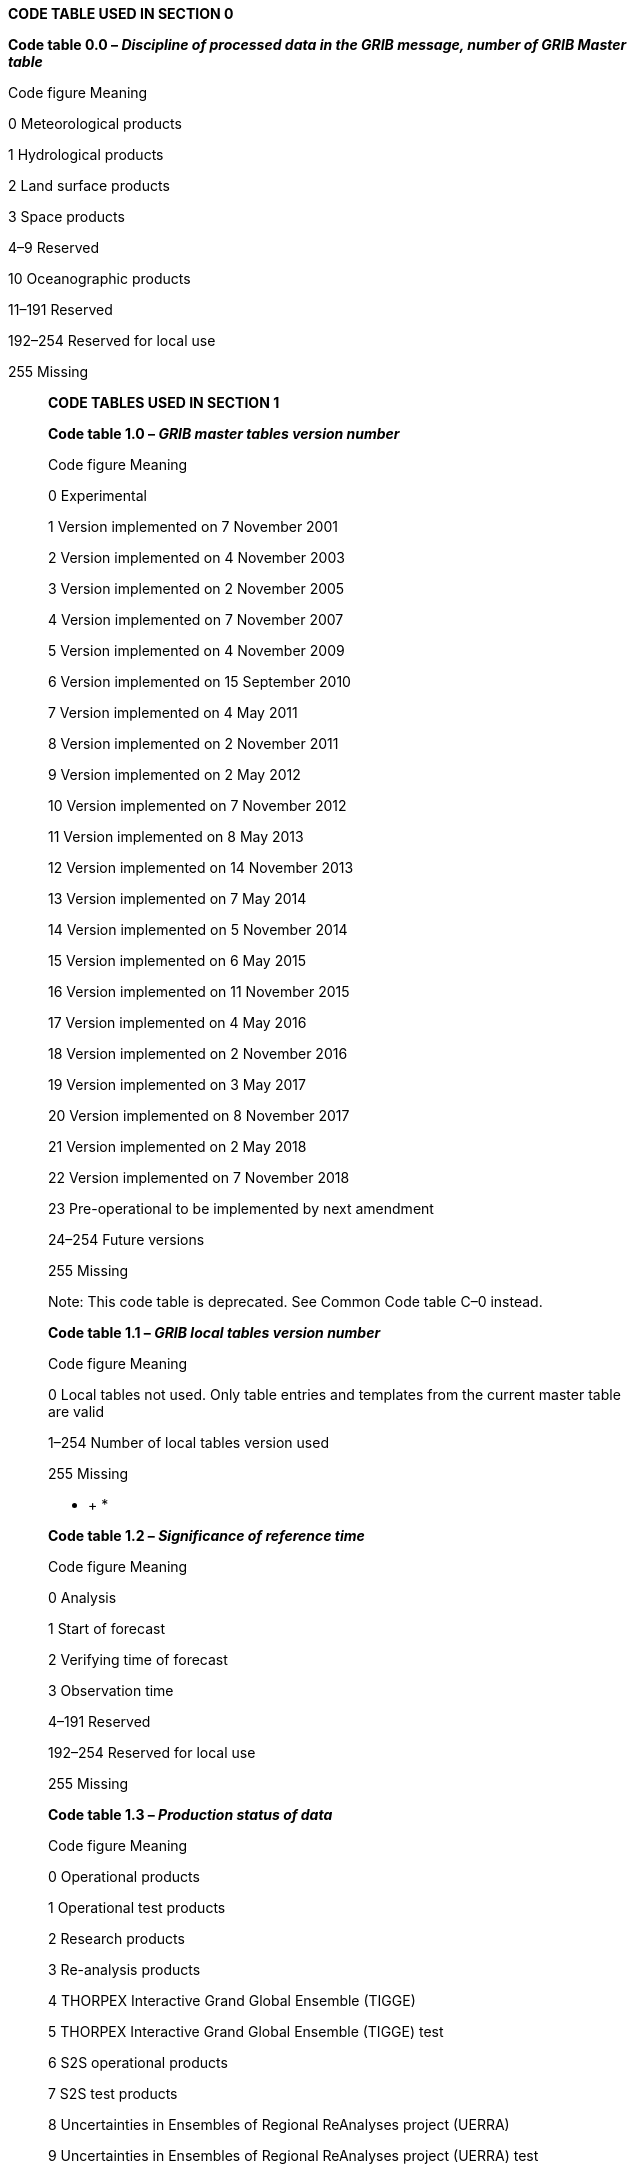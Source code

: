 *CODE TABLE USED IN SECTION 0*

*Code table 0.0 – _Discipline of processed data in the GRIB message, number of GRIB Master +
table_*

Code figure Meaning

0 Meteorological products

1 Hydrological products

2 Land surface products

3 Space products

4–9 Reserved

10 Oceanographic products

11–191 Reserved

192–254 Reserved for local use

255 Missing

____________

*CODE TABLES USED IN SECTION 1*

*Code table 1.0 – _GRIB master tables version number_*

Code figure Meaning

0 Experimental

1 Version implemented on 7 November 2001

2 Version implemented on 4 November 2003

3 Version implemented on 2 November 2005

4 Version implemented on 7 November 2007

5 Version implemented on 4 November 2009

6 Version implemented on 15 September 2010

7 Version implemented on 4 May 2011

8 Version implemented on 2 November 2011

9 Version implemented on 2 May 2012

10 Version implemented on 7 November 2012

11 Version implemented on 8 May 2013

12 Version implemented on 14 November 2013

13 Version implemented on 7 May 2014

14 Version implemented on 5 November 2014

15 Version implemented on 6 May 2015

16 Version implemented on 11 November 2015

17 Version implemented on 4 May 2016

18 Version implemented on 2 November 2016

19 Version implemented on 3 May 2017

20 Version implemented on 8 November 2017

21 Version implemented on 2 May 2018

22 Version implemented on 7 November 2018

23 Pre-operational to be implemented by next amendment

24–254 Future versions

255 Missing

Note: This code table is deprecated. See Common Code table C–0 instead.

*Code table 1.1 – _GRIB local tables version number_*

Code figure Meaning

0 Local tables not used. Only table entries and templates from the current master table +
are valid

1–254 Number of local tables version used

255 Missing

* +
*

*Code table 1.2 – _Significance of reference time_*

Code figure Meaning

0 Analysis

1 Start of forecast

2 Verifying time of forecast

3 Observation time

4–191 Reserved

192–254 Reserved for local use

255 Missing

*Code table 1.3 – _Production status of data_*

Code figure Meaning

0 Operational products

1 Operational test products

2 Research products

3 Re-analysis products

4 THORPEX Interactive Grand Global Ensemble (TIGGE)

5 THORPEX Interactive Grand Global Ensemble (TIGGE) test

6 S2S operational products

7 S2S test products

8 Uncertainties in Ensembles of Regional ReAnalyses project (UERRA)

9 Uncertainties in Ensembles of Regional ReAnalyses project (UERRA) test

10–191 Reserved

192–254 Reserved for local use

255 Missing

*Code table 1.4 – _Type of data_*

Code figure Meaning

0 Analysis products

1 Forecast products

2 Analysis and forecast products

3 Control forecast products

4 Perturbed forecast products

5 Control and perturbed forecast products

6 Processed satellite observations

7 Processed radar observations

8 Event probability

9–191 Reserved

192–254 Reserved for local use

255 Missing

Note: An initialized analysis is considered a zero-hour forecast.

* +
*

*Code table 1.5 – _Identification template number_*

Code figure Meaning

0 Calendar definition

1 Paleontological offset

2 Calendar definition and paleontological offset

3–32767 Reserved

32768–65534 Reserved for local use

65535 Missing

*Code table 1.6 – _Type of calendar_*

Code figure Meaning Comments

0 Gregorian

1 360-day

2 365-day Essentially a non-leap year

3 Proleptic Gregorian Extends the Gregorian calendar indefinitely in the past

4–191 Reserved

192–254 Reserved for local use

255 Missing

______________

*CODE AND FLAG TABLES USED IN SECTION 3*

*Code table 3.0 – _Source of grid definition_*

Code figure Meaning Comments

0 Specified in Code table 3.1

1 Predetermined grid definition Defined by originating centre

2–191 Reserved

192–254 Reserved for local use

255 A grid definition does not apply to this product

*Code table 3.1 – _Grid definition template number_*

Code figure Meaning Comments

0 Latitude/longitude Also called equidistant cylindrical, or +
Plate Carrée

1 Rotated latitude/longitude

2 Stretched latitude/longitude

3 Stretched and rotated latitude/longitude

4 Variable resolution latitude/longitude

5 Variable resolution rotated latitude/longitude

6–9 Reserved

10 Mercator

11–19 Reserved

20 Polar stereographic projection Can be south or north

21–29 Reserved

30 Lambert conformal Can be secant or tangent, conical or bipolar

31 Albers equal area

32–39 Reserved

40 Gaussian latitude/longitude

41 Rotated Gaussian latitude/longitude

42 Stretched Gaussian latitude/longitude

43 Stretched and rotated Gaussian latitude/longitude

44–49 Reserved

50 Spherical harmonic coefficients

51 Rotated spherical harmonic coefficients

52 Stretched spherical harmonic coefficients

53 Stretched and rotated spherical harmonic coefficients

54–89 Reserved

90 Space view perspective or orthographic

91–99 Reserved

100 Triangular grid based on an icosahedron

101 General unstructured grid

102–109 Reserved

110 Equatorial azimuthal equidistant projection

111–119 Reserved

120 Azimuth-range projection

121–139 Reserved

140 Lambert azimuthal equal area projection

141–999 Reserved

_(continued)_

_ +
(Code table 3.1 – continued)_

Code figure Meaning

1000 Cross-section grid with points equally spaced on the horizontal

1001–1099 Reserved

1100 Hovmöller diagram grid with points equally spaced on the horizontal

1101–1199 Reserved

1200 Time section grid

1201–32767 Reserved

32768–65534 Reserved for local use

65535 Missing

*Code table 3.2 – _Shape of the Earth_*

Code figure Meaning

0 Earth assumed spherical with radius = 6 367 470.0 m

1 Earth assumed spherical with radius specified (in m) by data producer

2 Earth assumed oblate spheroid with size as determined by IAU in 1965 (major axis = +
6 378 160.0 m, minor axis = 6 356 775.0 m, f = 1/297.0)

3 Earth assumed oblate spheroid with major and minor axes specified (in km) by data producer

4 Earth assumed oblate spheroid as defined in IAG-GRS80 model (major axis = 6 378 137.0 m, minor axis = 6 356 752.314 m, f = 1/298.257 222 101)

5 Earth assumed represented by WGS-84 (as used by ICAO since 1998)

6 Earth assumed spherical with radius of 6 371 229.0 m

7 Earth assumed oblate spheroid with major or minor axes specified (in m) by data producer

8 Earth model assumed spherical with radius of 6 371 200 m, but the horizontal datum of the resulting latitude/longitude field is the WGS-84 reference frame

9 Earth represented by the Ordnance Survey Great Britain 1936 Datum, using the Airy 1830 Spheroid, the Greenwich meridian as 0 longitude, and the Newlyn datum as mean sea level, 0 height

10–191 Reserved

192–254 Reserved for local use

255 Missing

Notes:

{empty}(1) WGS-84 is a geodetic system that uses IAG-GRS80 as a basis.

{empty}(2) With respect to code figures 0, 1, 3, 6 and 7, coordinates can only be unambiguously interpreted, if the coordinate reference system in which they are embedded is known. Therefore, defining the shape of the Earth alone without coordinate system axis origins is ambiguous. Generally, the prime meridian defined in the geodetic system WGS-84 can be safely assumed to be the longitudinal origin. However, because these code figures do not specify the longitudinal origin explicitly, it is suggested to contact the originating centre if high precision coordinates are needed, in order to obtain the precise details of the coordinate system used (effective as from 16 November 2016).

*Flag table 3.3 – _Resolution and component flags_*

Bit No. Value Meaning

1–2 Reserved

3 0 i direction increments not given

1 i direction increments given

4 0 j direction increments not given

1 j direction increments given

_(continued)_

_ +
(Flag table 3.3 – continued)_

Bit No. Value Meaning

5 0 Resolved u- and v- components of vector quantities relative to easterly and northerly directions

1 Resolved u- and v- components of vector quantities relative to the defined grid in the direction of increasing x and y (or i and j) coordinates, respectively

6–8 Reserved – set to zero

*Flag table 3.4 – _Scanning mode_*

Bit No. Value Meaning

1 0 Points of first row or column scan in the +i (+x) direction

1 Points of first row or column scan in the –i (–x) direction

2 0 Points of first row or column scan in the –j (–y) direction

1 Points of first row or column scan in the +j (+y) direction

3 0 Adjacent points in i (x) direction are consecutive

1 Adjacent points in j (y) direction is consecutive

4 0 All rows scan in the same direction

1 Adjacent rows scans in the opposite direction

5 0 Points within odd rows are not offset in i (x) direction

1 Points within odd rows are offset by Di/2 in i (x) direction

6 0 Points within even rows are not offset in i (x) direction

1 Points within even rows are offset by Di/2 in i (x) direction

7 0 Points are not offset in j (y) direction

1 Points are offset by Dj/2 in j (y) direction

8 0 Rows have Ni grid points and columns have Nj grid points

1 Rows have Ni grid points if points are not offset in i direction

Rows have Ni–1 grid points if points are offset by Di/2 in i direction

Columns have Nj grid points if points are not offset in j direction

Columns have Nj–1 grid points if points are offset by Dj/2 in j direction

Notes:

{empty}(1) i direction: west to east along a parallel or left to right along an x-axis.

{empty}(2) j direction: south to north along a meridian, or bottom to top along a y-axis.

{empty}(3) If bit number 4 is set, the first row scan is as defined by previous flags.

{empty}(4) La1 and Lo1 define the first row, which is an odd row.

{empty}(5) Di and Dj are assumed to be positive, with the direction of i and j being given by bits 1 and 2.

{empty}(6) Bits 5 through 8 may be used to generate staggered grids, such as Arakawa grids (see Part B, GRIB Attachment II).

{empty}(7) If any of bits 5, 6, 7 or 8 are set, Di and Dj are not optional.

**Flag table 3.5 – _Projection _**__centre__

Bit No. Value Meaning

1 0 North Pole is on the projection plane

1 South Pole is on the projection plane

2 0 Only one projection centre is used

1 Projection is bipolar and symmetric

* +
*

*Code table 3.6 – _Spectral data representation type_*

Code figure Meaning

1 The associated Legendre functions of the first kind are defined by:

____
= image:../adoc/extracted-media/media/image2.wmf[image]

image:../adoc/extracted-media/media/image3.wmf[image]
____

A field _F(λ,_ μ) is represented by:

____
image:../adoc/extracted-media/media/image4.wmf[image]
____

where image:../adoc/extracted-media/media/image5.wmf[image]is the longitude,

____
image:../adoc/extracted-media/media/image6.wmf[image] the sine of latitude,

and image:../adoc/extracted-media/media/image7.wmf[image] the complex conjugate of image:../adoc/extracted-media/media/image8.wmf[image]
____

*Code table 3.7 – _Spectral data representation mode_*

Code figure Meaning

0 Reserved

1 The complex numbers image:../adoc/extracted-media/media/image9.wmf[image,width=20,height=22](see code figure 1 in Code table 3.6) are stored for m ≥ 0 as +
pairs of real numbers Re(image:../adoc/extracted-media/media/image10.wmf[image,width=20,height=22]), Im(image:../adoc/extracted-media/media/image11.wmf[image,width=20,height=22]) ordered with n increasing from m to N(m), first for +
m = 0 and then for m = 1, 2, ... M (see Note)

2–254 Reserved

255 Missing

Note: Values of N(m) for common truncation cases:

Triangular: M = J = K, N(m) = J

Rhomboidal: K = J + M, N(m) = J + m

Trapezoidal: K = J, K > M, N(m) = J

*Code table 3.8 – _Grid point position_*

Code figure Meaning

0 Grid points at triangle vertices

1 Grid points at centres of triangles

2 Grid points at midpoints of triangle sides

3–191 Reserved

192–254 Reserved for local use

255 Missing

*Flag table 3.9 – _Numbering order of diamonds as seen from the corresponding pole_*

Bit No. Value Meaning

1 0 Clockwise orientation

1 Anti-clockwise (i.e. counter-clockwise) orientation

2–8 Reserved

* +
*

*Flag table 3.10 – _Scanning mode for one diamond_*

Bit No. Value Meaning

1 0 Points scan in +i direction, i.e. from pole to Equator

1 Points scan in –i direction, i.e. from Equator to pole

2 0 Points scan in +j direction, i.e. from west to east

1 Points scan in –j direction, i.e. from east to west

3 0 Adjacent points in i direction are consecutive

1 Adjacent points in j direction are consecutive

4–8 Reserved

*Code table 3.11 – _Interpretation of list of numbers at end of section 3_*

Code figure Meaning

0 There is no appended list

1 Numbers define number of points corresponding to full coordinate circles (i.e. parallels), +
coordinate values on each circle are multiple of the circle mesh, and extreme coordinate +
values given in grid definition (i.e. extreme longitudes) may not be reached in all rows

2 Numbers define number of points corresponding to coordinate lines delimited by extreme +
coordinate values given in grid definition (i.e. extreme longitudes) which are present in +
each row

3 Numbers define the actual latitudes for each row in the grid. The list of numbers are integer +
values of the valid latitudes in microdegrees (scaled by 10^–6^) or in unit equal to the ratio of +
the basic angle and the subdivisions number for each row, in the same order as specified +
in the "scanning mode flag" (bit no. 2) (see Note 2)

4–254 Reserved

255 Missing

Notes:

{empty}(1) For entry 1, it should be noted that depending on values of extreme (first/last) coordinates, and regardless of bit-map, effective number of points per row may be less than the number of points on the current circle.

{empty}(2) The value for the constant direction increment Di (or Dx) in the accompanying grid definition template should be set to all ones (missing).

*Code table 3.15 – _Physical meaning of vertical coordinate_*

Code figure Meaning Unit

0–19 Reserved

20 Temperature K

21–99 Reserved

100 Pressure Pa

101 Pressure deviation from mean sea level Pa

102 Altitude above mean sea level m

103 Height above ground (see Note 1) m

104 Sigma coordinate

105 Hybrid coordinate

106 Depth below land surface m

107 Potential temperature (theta) K

108 Pressure deviation from ground to level Pa

109 Potential vorticity K m^–2^ kg^–1^ s^–1^

110 Geometrical height m

_(continued)_

_ +
(Code table 3.15 – continued)_

Code figure Meaning Unit

111 Eta coordinate (see Note 2)

112 Geopotential height gpm

113 Logarithmic hybrid coordinate

114–159 Reserved

160 Depth below sea level m

161–191 Reserved

192–254 Reserved for local use

255 Missing

Notes:

{empty}(1) Negative values associated to this coordinate will indicate depth below ground surface. If values are all below surface, use of entry 10^6^ is recommended, with positive coordinate values instead.

{empty}(2) The Eta vertical coordinate system involves normalizing the pressure at some point on a specific level by the mean sea-level pressure at that point.

*Code table 3.20 – _Type of horizontal line_*

Code figure Meaning

0 Rhumb

1 Great circle

2–191 Reserved

192–254 Reserved for local use

255 Missing

*Code table 3.21 _– Vertical dimension coordinate values definition_*

Code figure Meaning

0 Explicit coordinate values set

1 Linear coordinates +
f(1) = C1 +
f(n) = f(n–1) + C2

2–10 Reserved

11 Geometric coordinates +
f(1) = C1 +
f(n) = C2 × f(n–1)

12–191 Reserved

192–254 Reserved for local use

255 Missing

____________

*CODE TABLES USED IN SECTION 4*

*Code table 4.0 – _Product definition template number_*

Code figure Meaning

0 Analysis or forecast at a horizontal level or in a horizontal layer at a point in time

1 Individual ensemble forecast, control and perturbed, at a horizontal level or in a +
horizontal layer at a point in time

2 Derived forecasts based on all ensemble members at a horizontal level or in a +
horizontal layer at a point in time

3 Derived forecasts based on a cluster of ensemble members over a rectangular area at a +
horizontal level or in a horizontal layer at a point in time

4 Derived forecasts based on a cluster of ensemble members over a circular area at a +
horizontal level or in a horizontal layer at a point in time

5 Probability forecasts at a horizontal level or in a horizontal layer at a point in time

6 Percentile forecasts at a horizontal level or in a horizontal layer at a point in time

7 Analysis or forecast error at a horizontal level or in a horizontal layer at a point in time

8 Average, accumulation, extreme values or other statistically processed values at a +
horizontal level or in a horizontal layer in a continuous or non-continuous time interval

9 Probability forecasts at a horizontal level or in a horizontal layer in a continuous or +
non-continuous time interval

10 Percentile forecasts at a horizontal level or in a horizontal layer in a continuous or non- +
continuous time interval

11 Individual ensemble forecast, control and perturbed, at a horizontal level or in a +
horizontal layer, in a continuous or non-continuous interval

12 Derived forecasts based on all ensemble members at a horizontal level or in a horizontal +
layer, in a continuous or non-continuous interval

13 Derived forecasts based on a cluster of ensemble members over a rectangular area, at +
a horizontal level or in a horizontal layer, in a continuous or non-continuous interval

14 Derived forecasts based on a cluster of ensemble members over a circular area, at a +
horizontal level or in a horizontal layer, in a continuous or non-continuous interval

15 Average, accumulation, extreme values, or other statistically processed values over a +
spatial area at a horizontal level or in a horizontal layer at a point in time

16–19 Reserved

20 Radar product

21–29 Reserved

30 Satellite product (deprecated)

31 Satellite product

32 Analysis or forecast at a horizontal level or in a horizontal layer at a point in time for +
simulated (synthetic) satellite data

33 Individual ensemble forecast, control and perturbed, at a horizontal level or in a horizontal +
layer at a point in time for simulated (synthetic) satellite data

34 Individual ensemble forecast, control and perturbed, at a horizontal level or in a horizontal +
layer, in a continuous or non-continuous interval for simulated (synthetic) satellite data

35–39 Reserved

40 Analysis or forecast at a horizontal level or in a horizontal layer at a point in time for +
atmospheric chemical constituents

41 Individual ensemble forecast, control and perturbed, at a horizontal level or in a +
horizontal layer at a point in time for atmospheric chemical constituents

42 Average, accumulation and/or extreme values or other statistically processed values at +
a horizontal level or in a horizontal layer in a continuous or non-continuous time interval +
for atmospheric chemical constituents

_(continued)_

_ +
(Code table 4.0 – continued)_

Code figure Meaning

43 Individual ensemble forecast, control and perturbed, at a horizontal level or in a +
horizontal layer in a continuous or non-continuous time interval for atmospheric +
chemical constituents

44 Analysis or forecast at a horizontal level or in a horizontal layer at a point in time for +
aerosol

45 Individual ensemble forecast, control and perturbed, at a horizontal level or in +
a horizontal layer at a point in time for aerosol

46 Average, accumulation, and/or extreme values or other statistically processed values +
at a horizontal level or in a horizontal layer in a continuous or non-continuous time +
interval for aerosol

47 Individual ensemble forecast, control and perturbed, at a horizontal level or in +
a horizontal layer in a continuous or non-continuous time interval for aerosol

48 Analysis or forecast at a horizontal level or in a horizontal layer at a point in time for +
optical properties of aerosol

49 Individual ensemble forecast, control and perturbed, at a horizontal level or in a horizontal +
layer at a point in time for optical properties of aerosol

50 Reserved

51 Categorical forecasts at a horizontal level or in a horizontal layer at a point in time

52 Reserved

53 Partitioned parameters at a horizontal level or in a horizontal layer at a point in time

54 Individual ensemble forecast, control and perturbed, at a horizontal level or in a horizontal +
layer at a point in time for partitioned parameters

55 Spatio-temporal changing tiles at a horizontal level or horizontal layer at a point in time

56 Individual ensemble forecast, control and perturbed, at a horizontal level or in a horizontal +
layer at a point in time for spatio-temporal changing tile parameters (deprecated)

57 Analysis or forecast at a horizontal level or in a horizontal layer at a point in time for +
atmospheric chemical constituents based on a distribution function

58 Individual ensemble forecast, control and perturbed, at a horizontal level or in a horizontal +
layer at a point in time for atmospheric chemical constituents based on a distribution +
function

59 Individual ensemble forecast, control and perturbed, at a horizontal level or in a horizontal +
layer at a point in time for spatio-temporal changing tile parameters (corrected version of +
template 4.56)

60 Individual ensemble reforecast, control and perturbed, at a horizontal level or in a horizontal +
layer at a point in time

61 Individual ensemble reforecast, control and perturbed, at a horizontal level or in a horizontal +
layer, in a continuous or non-continuous time interval

62–66 Reserved

67 Average, accumulation and/or extreme values or other statistically processed values at +
a horizontal level or in a horizontal layer in a continuous or non-continuous time interval for +
atmospheric chemical constituents based on a distribution function

68 Individual ensemble forecast, control and perturbed, at a horizontal level or in a horizontal +
layer in a continuous or non-continuous time interval for atmospheric chemical constituents +
based on a distribution function

69 Reserved

70 Post-processing analysis or forecast at a horizontal level or in a horizontal layer at a point in time

71 Post-processing individual ensemble forecast, control and perturbed, at a horizontal level or in a +
horizontal layer at a point in time

72 Post-processing average, accumulation, extreme values or other statistically processed values at a +
horizontal level or in a horizontal layer in a continuous or non-continuous time interval

73 Post-processing individual ensemble forecast, control and perturbed, at a horizontal level or in a +
horizontal layer, in a continuous or non-continuous time interval

_(continued)_

_ +
(Code table 4.0 – continued)_

Code figure Meaning

74–90 Reserved

91 Categorical forecasts at a horizontal level or in a horizontal layer in a continuous or +
non-continuous time interval

92–253 Reserved

254 CCITT IA5 character string

255–999 Reserved

1000 Cross-section of analysis and forecast at a point in time

1001 Cross-section of averaged or otherwise statistically processed analysis or forecast over a +
range of time

1002 Cross-section of analysis and forecast, averaged or otherwise statistically processed over +
latitude or longitude

1003–1099 Reserved

1100 Hovmöller-type grid with no averaging or other statistical processing

1101 Hovmöller-type grid with averaging or other statistical processing

1102–32767 Reserved

32768–65534 Reserved for local use

65535 Missing

*Code table 4.1 –* _Parameter category by product discipline_

Note: When a new category is to be added to Code table 4.1 and more than one discipline applies, the choice of discipline should be made based on the intended use of the product.

*Product discipline 0 – Meteorological products*

Category Description

0 Temperature

1 Moisture

2 Momentum

3 Mass

4 Short-wave radiation

5 Long-wave radiation

6 Cloud

7 Thermodynamic stability indices

8 Kinematic stability indices

9 Temperature probabilities

10 Moisture probabilities

11 Momentum probabilities

12 Mass probabilities

13 Aerosols

14 Trace gases (e.g. ozone, CO~2~)

15 Radar

16 Forecast radar imagery

17 Electrodynamics

18 Nuclear/radiology

19 Physical atmospheric properties

20 Atmospheric chemical constituents

21–189 Reserved

_(continued)_

_ +
(Code table 4.1 – continued)_

190 CCITT IA5 string

191 Miscellaneous

192–254 Reserved for local use

255 Missing

Note: Entries 9, 10, 11 and 12 are deprecated.

*Product discipline 1 – Hydrological products*

Category Description

0 Hydrology basic products

1 Hydrology probabilities

2 Inland water and sediment properties

3–191 Reserved

192–254 Reserved for local use

255 Missing

*Product discipline 2 – Land surface products*

Category Description

0 Vegetation/biomass

1 Agri-/aquacultural special products

2 Transportation-related products

3 Soil products

4 Fire weather products

5–191 Reserved

192–254 Reserved for local use

255 Missing

*Product discipline 3 – Space products*

Category Description

0 Image format products (see Note 1)

1 Quantitative products (see Note 2)

2 Cloud properties

3 Flight rule conditions

4 Volcanic ash

5 Sea-surface temperature

6 Solar radiation

7–191 Reserved

192–254 Reserved for local use

255 Missing

Notes:

{empty}(1) Data are numeric without units, although they might be given quantitative meaning through a code table defined external to this document. The emphasis is on a displayable “picture” of some phenomenon, perhaps with certain enhanced features. Generally, each datum is an unsigned, one octet integer, but some image format products might have another datum size. The size of a datum is indicated in section 5.

{empty}(2) Data are in specified physical units.

_(continued)_

* +
*

_(Code table 4.1 – continued)_

*Product discipline 10 – Oceanographic products*

Category Description

0 Waves

1 Currents

2 Ice

3 Surface properties

4 Subsurface properties

5–190 Reserved

191 Miscellaneous

192–254 Reserved for local use

255 Missing

*Code table 4.2* *–* _Parameter number by product discipline and parameter category_

Notes:

{empty}(1) By convention, the flux sign is positive if downwards.

{empty}(2) When a new parameter is to be added to Code table 4.2 and more than one category applies, the choice of category should be made based on the intended use of the product. The discipline and category are an important part of any product definition, so it is possible to have the same parameter name in more than one category. For example, “water temperature” in discipline 10 (oceanographic products), category 4 (subsurface properties) is used for reporting water temperature in the ocean or open sea, and is not the same as “water temperature” in discipline 1 (hydrological products), category 2 (inland water and sediment properties), which is used for reporting water temperature in freshwater lakes and rivers.

*Product discipline 0 – Meteorological products, parameter category 0: temperature*

Number Parameter Units

0 Temperature K

1 Virtual temperature K

2 Potential temperature K

3 Pseudo-adiabatic potential temperature K +
or equivalent potential temperature

4 Maximum temperature* K

5 Minimum temperature* K

6 Dewpoint temperature K

7 Dewpoint depression (or deficit) K

8 Lapse rate K m^–1^

9 Temperature anomaly K

10 Latent heat net flux W m^–2^

11 Sensible heat net flux W m^–2^

12 Heat index K

13 Wind chill factor K

14 Minimum dewpoint depression* K

15 Virtual potential temperature K

16 Snow phase change heat flux W m^–2^

17 Skin temperature K

18 Snow temperature (top of snow) K

19 Turbulent transfer coefficient for heat Numeric

20 Turbulent diffusion coefficient for heat m^2^ s^–1^

_(continued)_

_ +
(Code table 4.2 – continued)_

Number Parameter Units

21 Apparent temperature** K

22 Temperature tendency due to short-wave radiation K s^–1^

23 Temperature tendency due to long-wave radiation K s^–1^

24 Temperature tendency due to short-wave radiation, K s^–1^ +
clear sky

25 Temperature tendency due to long-wave radiation, K s^–1^ +
clear sky

26 Temperature tendency due to parameterization K s^–1^

27 Wet-bulb temperature K

28 Unbalanced component of temperature K

29 Temperature advection K s^**_–_**1^

30–191 Reserved

192–254 Reserved for local use

255 Missing

_____________________

* Parameter deprecated. See Regulation 92.6.2 and use another parameter instead.

** Apparent temperature is the perceived outdoor temperature, caused by a combination of phenomena, such as air temperature, relative humidity and wind speed.

*Product discipline 0 – Meteorological products, parameter category 1: moisture*

Number Parameter Units

0 Specific humidity kg kg^–1^

1 Relative humidity %

2 Humidity mixing ratio kg kg^–1^

3 Precipitable water kg m^–2^

4 Vapour pressure Pa

5 Saturation deficit Pa

6 Evaporation kg m^–2^

7 Precipitation rate* kg m^–2^ s^–1^

8 Total precipitation*** kg m^–2^

9 Large-scale precipitation (non-convective)*** kg m^–2^

10 Convective precipitation*** kg m^–2^

11 Snow depth m

12 Snowfall rate water equivalent* kg m^–2^ s^–1^

13 Water equivalent of accumulated snow depth*** kg m^–2^

14 Convective snow*** kg m^–2^

15 Large-scale snow*** kg m^–2^

16 Snow melt kg m^–2^

17 Snow age d

18 Absolute humidity kg m^–3^

19 Precipitation type (Code table 4.201)

20 Integrated liquid water kg m^–2^

21 Condensate kg kg^–1^

22 Cloud mixing ratio kg kg^–1^

23 Ice water mixing ratio kg kg^–1^

24 Rain mixing ratio kg kg^–1^

_(continued)_

_ +
(Code table 4.2 – continued)_

Number Parameter Units

25 Snow mixing ratio kg kg^–1^

26 Horizontal moisture convergence kg kg^–1^ s^–1^

27 Maximum relative humidity* %

28 Maximum absolute humidity* kg m^–3^

29 Total snowfall*** m

30 Precipitable water category (Code table 4.202)

31 Hail m

32 Graupel (snow pellets) kg kg^–1^

33 Categorical rain (Code table 4.222)

34 Categorical freezing rain (Code table 4.222)

35 Categorical ice pellets (Code table 4.222)

36 Categorical snow (Code table 4.222)

37 Convective precipitation rate kg m^–2^ s^–1^

38 Horizontal moisture divergence kg kg^–1^ s^–1^

39 Per cent frozen precipitation %

40 Potential evaporation kg m^–2^

41 Potential evaporation rate W m^–2^

42 Snow cover %

43 Rain fraction of total cloud water Proportion

44 Rime factor Numeric

45 Total column integrated rain kg m^–2^

46 Total column integrated snow kg m^–2^

47 Large scale water precipitation (non-convective)*** kg m^–2^

48 Convective water precipitation*** kg m^–2^

49 Total water precipitation*** kg m^–2^

50 Total snow precipitation*** kg m^–2^

51 Total column water (Vertically integrated total water kg m^–2^ +
(vapour + cloud water/ice))

52 Total precipitation rate** kg m^–2^ s^–1^

53 Total snowfall rate water equivalent** kg m^–2^ s^–1^

54 Large scale precipitation rate kg m^–2^ s^–1^

55 Convective snowfall rate water equivalent kg m^–2^ s^–1^

56 Large scale snowfall rate water equivalent kg m^–2^ s^–1^

57 Total snowfall rate m s^–1^

58 Convective snowfall rate m s^–1^

59 Large scale snowfall rate m s^–1^

60 Snow depth water equivalent kg m^–2^

61 Snow density kg m^–3^

62 Snow evaporation kg m^–2^

63 Reserved

64 Total column integrated water vapour kg m^–2^

65 Rain precipitation rate kg m^–2^ s^–1^

66 Snow precipitation rate kg m^–2^ s^–1^

67 Freezing rain precipitation rate kg m^–2^ s^–1^

68 Ice pellets precipitation rate kg m^–2^ s^–1^

_(continued)_

_ +
(Code table 4.2 – continued)_

Number Parameter Units

69 Total column integrated cloud water kg m^–2^

70 Total column integrated cloud ice kg m^–2^

71 Hail mixing ratio kg kg^–1^

72 Total column integrated hail kg m^–2^

73 Hail precipitation rate kg m^–2^ s^–1^

74 Total column integrated graupel kg m^–2^

75 Graupel (snow pellets) precipitation rate kg m^–2^ s^–1^

76 Convective rain rate kg m^–2^ s^–1^

77 Large scale rain rate kg m^–2^ s^–1^

78 Total column integrated water (all components kg m^–2^ +
including precipitation)

79 Evaporation rate kg m^–2^ s^–1^

80 Total condensate kg kg^–1^

81 Total column-integrated condensate kg m^–2^

82 Cloud ice mixing-ratio kg kg^–1^

83 Specific cloud liquid water content kg kg^–1^

84 Specific cloud ice water content kg kg^–1^

85 Specific rainwater content kg kg^–1^

86 Specific snow water content kg kg^–1^

87 **Stratiform precipitation rate kg m**^–*2*^ **s**^–*1*^

88 Categorical convective precipitation (Code table 4.222)

89 Reserved

90 Total kinematic moisture flux kg kg^–1^ m s^–1^

91 u-component (zonal) kinematic moisture flux kg kg^–1^ m s^–1^

92 v-component (meridional) kinematic moisture kg kg^–1^ m s^–1^ +
flux

93 Relative humidity with respect to water %

94 Relative humidity with respect to ice %

95 Freezing or frozen precipitation rate kg m^–2^ s^–1^

96 Mass density of rain kg m^–3^

97 Mass density of snow kg m^–3^

98 Mass density of graupel kg m^–3^

99 Mass density of hail kg m^–3^

100 Specific number concentration of rain kg^–1^

101 Specific number concentration of snow kg^–1^

102 Specific number concentration of graupel kg^–1^

103 Specific number concentration of hail kg^–1^

104 Number density of rain m^–3^

105 Number density of snow m^–3^

106 Number density of graupel m^–3^

107 Number density of hail m^–3^

108 Specific humidity tendency due to kg kg^–1^ s^–1^ +
parameterization

_(continued)_

_ +
(Code table 4.2 – continued)_

Number Parameter Units

109 Mass density of liquid water coating on hail kg m^–3^ +
expressed as mass of liquid water per unit +
volume of air

110 Specific mass of liquid water coating on hail kg kg^–1^ +
expressed as mass of liquid water per unit +
mass of moist air

111 Mass mixing ratio of liquid water coating on hail kg kg^–1^ +
expressed as mass of liquid water per unit +
mass of dry air

112 Mass density of liquid water coating on graupel kg m^–3^ +
expressed as mass of liquid water per unit +
volume of air

113 Specific mass of liquid water coating on graupel kg kg^–1^ +
expressed as mass of liquid water per unit +
mass of moist air

114 Mass mixing ratio of liquid water coating on kg kg^–1^ +
graupel expressed as mass of liquid water per +
unit mass of dry air

115 Mass density of liquid water coating on snow kg m^–3^ +
expressed as mass of liquid water per unit +
volume of air

116 Specific mass of liquid water coating on snow kg kg^–1^ +
expressed as mass of liquid water per unit +
mass of moist air

117 Mass mixing ratio of liquid water coating on kg kg^–1^ +
snow expressed as mass of liquid water per +
unit mass of dry air

118 Unbalanced component of specific kg kg^–1^ +
humidity

119 Unbalanced component of specific cloud kg kg^–1^ +
liquid water content

120 Unbalanced component of specific cloud kg kg^–1^ +
ice water content

121 *Fraction of snow cover Proportion*

122–191 Reserved

192–254 Reserved for local use

255 Missing

______________________

* Parameter deprecated. See Regulation 92.6.2 and use another parameter instead.

** Total precipitation/snowfall rate stands for the sum of convective and large-scale precipitation/snowfall rate.

*** Statistical process 1 (Accumulation) does not change units. It is recommended to use another parameter with “rate” in its name and accumulation in PDT.

*Product discipline 0 – Meteorological products, parameter category 2: momentum*

Number Parameter Units

0 Wind direction (from which blowing) degree true

1 Wind speed m s^–1^

2 u-component of wind m s^–1^

_(continued)_

_ +
(Code table 4.2 – continued)_

Number Parameter Units

3 v-component of wind m s^–1^

4 Stream function m^2^ s^–1^

5 Velocity potential m^2^ s^–1^

6 Montgomery stream function m^2^ s^–2^

7 Sigma coordinate vertical velocity s^–1^

8 Vertical velocity (pressure) Pa s^–1^

9 Vertical velocity (geometric) m s^–1^

10 Absolute vorticity s^–1^

11 Absolute divergence s^–1^

12 Relative vorticity s^–1^

13 Relative divergence s^–1^

14 Potential vorticity K m^2^ kg^–1^ s^–1^

15 Vertical u-component shear s^–1^

16 Vertical v-component shear s^–1^

17 Momentum flux, u-component N m^–2^

18 Momentum flux, v-component N m^–2^

19 Wind mixing energy J

20 Boundary layer dissipation W m^–2^

21 Maximum wind speed* m s^–1^

22 Wind speed (gust) m s^–1^

23 u-component of wind (gust) m s^–1^

24 v-component of wind (gust) m s^–1^

25 Vertical speed shear s^–1^

26 Horizontal momentum flux N m^–2^

27 u-component storm motion m s^–1^

28 v-component storm motion m s^–1^

29 Drag coefficient Numeric

30 Frictional velocity m s^–1^

31 Turbulent diffusion coefficient for momentum m^2^ s^–1^

32 Eta coordinate vertical velocity s^–1^

33 Wind fetch m

34 Normal wind component** m s^–1^

35 Tangential wind component** m s^–1^

36 Amplitude function for Rossby wave envelope m s^–1^ +
for meridional wind***

37 Northward turbulent surface stress**** N m^–2^ s

38 Eastward turbulent surface stress**** N m^–2^ s

39 Eastward wind tendency due to m s^–2^ +
parameterization

40 Northward wind tendency due to m s^–2^ +
parameterization

41 u-component of geostrophic wind m s^–1^

_(continued)_

_ +
(Code table 4.2 – continued)_

Number Parameter Units

42 v-component of geostrophic wind m s^–1^

43 Geostrophic wind direction degree true

44 Geostrophic wind speed m s^–1^

45 Unbalanced component of divergence s^–1^

46 Vorticity advection s^**_–_**2^

47–191 Reserved

192–254 Reserved for local use

255 Missing

______________________

* Parameter deprecated. See Regulation 92.6.2 and use another parameter instead.

** In relation to local coordinate axes at a cell edge.

*** This parameter is described in more detail by (a) Lee, S. and I.M. Held, 1993: Baroclinic wave packets in models and observations. _J. Atmos. Sci_., 50:1413–1428, (b) Chang, E.K.M., 1993: Downstream development of baroclinic waves as inferred from regression analysis. _J. Atmos. Sci_., 50:2038–2053, (c) Archambault, H.M., D. Keyser and L.F. Bosart, 2010: Relationships between large-scale regime transitions and major cool-season precipitation events in the northeastern United States. _Mon Wea. Rev_., 138:3454–3473, and (d) Zimin, A.V., I. Szunyogh, B.R. Hung and E. Orr, 2006: Extracting envelopes of nonzonally propagating Rossby wave packets. _Mon. Wea. Review_, 134:1329–1333.

**** Statistical process 1 (Accumulation) does not change units.

*Product discipline 0 – Meteorological products, parameter category 3: mass*

Number Parameter Units

0 Pressure Pa

1 Pressure reduced to MSL Pa

2 Pressure tendency Pa s^–1^

3 ICAO Standard Atmosphere Reference Height m

4 Geopotential m^2^ s^–2^

5 Geopotential height gpm

6 Geometric height m

7 Standard deviation of height m

8 Pressure anomaly Pa

9 Geopotential height anomaly gpm

10 Density kg m^–3^

11 Altimeter setting Pa

12 Thickness m

13 Pressure altitude m

14 Density altitude m

15 5-wave geopotential height gpm

16 Zonal flux of gravity wave stress N m^–2^

17 Meridional flux of gravity wave stress N m^–2^

18 Planetary boundary layer height m

19 5-wave geopotential height anomaly gpm

20 Standard deviation of sub-grid scale orography m

21 Angle of sub-gridscale orography rad

22 Slope of sub-gridscale orography Numeric

23 Gravity wave dissipation W m^–2^

_(continued)_

_ +
(Code table 4.2 – continued)_

Number Parameter Units

24 Anisotropy of sub-gridscale orography Numeric

25 Natural logarithm of pressure in Pa Numeric

26 Exner pressure Numeric

27 Updraught mass flux kg m^–2^ s^–1^

28 Downdraught mass flux kg m^–2^ s^–1^

29 Updraught detrainment rate kg m^–3^ s^–1^

30 Downdraught detrainment rate kg m^–3^ s^–1^

31 Unbalanced component of logarithm of – +
surface pressure

32–191 Reserved

192–254 Reserved for local use

255 Missing

*Product discipline 0 – Meteorological products, parameter category 4: short-wave radiation*

Number Parameter Units

0 Net short-wave radiation flux (surface)* W m^–2^

1 Net short-wave radiation flux (top of atmosphere)* W m^–2^

2 Short-wave radiation flux* W m^–2^

3 Global radiation flux W m^–2^

4 Brightness temperature K

5 Radiance (with respect to wave number) W m^–1^ sr^–1^

6 Radiance (with respect to wavelength) W m^–3^ sr^–1^

7 Downward short-wave radiation flux W m^–2^

8 Upward short-wave radiation flux W m^–2^

9 Net short wave radiation flux W m^–2^

10 Photosynthetically active radiation W m^–2^

11 Net short-wave radiation flux, clear sky W m^–2^

12 Downward UV radiation W m^–2^

13 Direct short-wave radiation flux W m^–2^

14 Diffuse short-wave radiation flux W m^–2^

15–49 Reserved

50 UV index (under clear sky)** Numeric

51 UV index** Numeric

52 Downward short-wave radiation flux, clear sky W m^–2^

53 Upward short-wave radiation flux, clear sky W m^–2^

54–191 Reserved

192–254 Reserved for local use

255 Missing

______________________

* Parameter deprecated. See Regulation 92.6.2 and use another parameter instead.

** The Global Solar UVI is formulated using the International Commission on Illumination (CIE) reference action spectrum +
for UV-induced erythema on the human skin (ISO 17166:1999/CIE S 007/E-1998).

It is a measure of the UV radiation that is relevant to and defined for a horizontal surface. The UVI is a unitless +
quantity defined by the formula:

_(continued)_

_ +
(Code table 4.2 – continued)_

image:../adoc/extracted-media/media/image12.wmf[image]

where E~λ~ is the solar spectral irradiance expressed in W / (m^2^·nanometre) at wavelength λ and dλ is the wave- +
length interval used in the summation. S~er~ λ is the erythema reference action spectrum, and k~er~ is a constant +
equal to 40 m^2^ / W.

*Product discipline 0 – Meteorological products, parameter category 5: long-wave radiation*

Number Parameter Units

0 Net long-wave radiation flux (surface)* W m^–2^

1 Net long-wave radiation flux (top of atmosphere)* W m^–2^

2 Long-wave radiation flux* W m^–2^

3 Downward long-wave radiation flux W m^–2^

4 Upward long-wave radiation flux W m^–2^

5 Net long-wave radiation flux W m^–2^

6 Net long-wave radiation flux, clear sky W m^–2^

7 Brightness temperature K

8 Downward long-wave radiation flux, clear sky W m^–2^

9–191 Reserved

192–254 Reserved for local use

255 Missing

*______________________*

* Parameter deprecated. See Regulation 92.6.2 and use another parameter instead.

*Product discipline 0 – Meteorological products, parameter category 6: cloud*

Number Parameter Units

0 Cloud ice kg m^–2^

1 Total cloud cover %

2 Convective cloud cover %

3 Low cloud cover %

4 Medium cloud cover %

5 High cloud cover %

6 Cloud water kg m^–2^

7 Cloud amount %

8 Cloud type (Code table 4.203)

9 Thunderstorm maximum tops m

10 Thunderstorm coverage (Code table 4.204)

11 Cloud base m

12 Cloud top m

13 Ceiling m

14 Non-convective cloud cover %

15 Cloud work function J kg^–1^

16 Convective cloud efficiency Proportion

17 Total condensate* kg kg^–1^

18 Total column-integrated cloud water* kg m^–2^

_(continued)_

_ +
(Code table 4.2 – continued)_

Number Parameter Units

19 Total column-integrated cloud ice* kg m^–2^

20 Total column-integrated condensate* kg m^–2^

21 Ice fraction of total condensate Proportion

22 Cloud cover %

23 Cloud ice mixing ratio* kg kg^–1^

24 Sunshine Numeric

25 Horizontal extent of cumulonimbus (CB) %

26 Height of convective cloud base m

27 Height of convective cloud top m

28 Number of cloud droplets per unit mass of air kg^–1^

29 Number of cloud ice particles per unit mass of air kg^–1^

30 Number density of cloud droplets m^–3^

31 Number density of cloud ice particles m^–3^

32 Fraction of cloud cover Numeric

33 Sunshine duration s

34 Surface long-wave effective total cloudiness Numeric

35 Surface short-wave effective total cloudiness Numeric

36 Fraction of stratiform precipitation cover Proportion

37 Fraction of convective precipitation cover Proportion

38 Mass density of cloud droplets kg m^–3^

39 Mass density of cloud ice kg m^–3^

40 Mass density of convective cloud water droplets kg m^–3^

41–46 Reserved

47 Volume fraction of cloud water droplets** Numeric

48 Volume fraction of cloud ice particles** Numeric

49 Volume fraction of cloud (ice and/or water)** Numeric

50–191 Reserved

192–254 Reserved for local use

255 Missing

_____________________

* Parameter deprecated. Use another parameter in parameter category 1: moisture instead.

** The sum of the water and ice fractions may exceed the total due to overlap between the volumes containing +
ice and those containing liquid water.

*Product discipline 0 – Meteorological products, parameter category 7: thermodynamic stability +
indices*

Number Parameter Units

0 Parcel lifted index (to 500 hPa) K

1 Best lifted index (to 500 hPa) K

2 K index K

3 KO index K

4 Total totals index K

5 Sweat index Numeric

6 Convective available potential energy J kg^–1^

_(continued)_

_ +
(Code table 4.2 – continued)_

Number Parameter Units

7 Convective inhibition J kg^–1^

8 Storm relative helicity J kg^–1^

9 Energy helicity index Numeric

10 Surface lifted index K

11 Best (4-layer) lifted index K

12 Richardson number Numeric

13 Showalter index K

14 Reserved

15 Updraught helicity m^2^ s^–2^

16 Bulk Richardson number Numeric

17 Gradient Richardson number Numeric

18 Flux Richardson number Numeric

19 Convective available potential energy – shear m^2^ s^–2^

20–191 Reserved

192–254 Reserved for local use

255 Missing

*Product discipline 0 – Meteorological products, parameter category 13: aerosols*

Number Parameter Units

0 Aerosol type (Code table 4.205)

1–191 Reserved

192–254 Reserved for local use

255 Missing

*Product discipline 0 – Meteorological products, parameter category 14: trace gases*

Number Parameter Units

0 Total ozone DU

1 Ozone mixing ratio kg kg^–1^

2 Total column integrated ozone DU

3–191 Reserved

192–254 Reserved for local use

255 Missing

*Product discipline 0 – Meteorological products, parameter category 15: radar*

Number Parameter Units

0 Base spectrum width m s^–1^

1 Base reflectivity dB

2 Base radial velocity m s^–1^

3 Vertically integrated liquid water (VIL) kg m^–2^

4 Layer-maximum base reflectivity dB

5 Precipitation kg m^–2^

6 Radar spectra (1) –

7 Radar spectra (2) –

8 Radar spectra (3) –

9 Reflectivity of cloud droplets dB

_(continued)_

_ +
(Code table 4.2 – continued)_

Number Parameter Units

10 Reflectivity of cloud ice dB

11 Reflectivity of snow dB

12 Reflectivity of rain dB

13 Reflectivity of graupel dB

14 Reflectivity of hail dB

15 Hybrid scan reflectivity dB

16 Hybrid scan reflectivity height m

17–191 Reserved

192–254 Reserved for local use

255 Missing

*Product Discipline 0 – Meteorological products, parameter category 16: forecast radar imagery*

Number Parameter Units

0 Equivalent radar reflectivity factor for rain mm^6^ m^–3^

1 Equivalent radar reflectivity factor for snow mm^6^ m^–3^

2 Equivalent radar reflectivity factor for mm^6^ m^–3^ +
parameterized convection

3 Echo top m

4 Reflectivity dB

5 Composite reflectivity dB

6–191 Reserved

192–254 Reserved for local use

255 Missing

Note: Decibel (dB) is a logarithmic measure of the relative power, or of the relative values of two flux densities, especially of sound intensities and radio and radar power densities. In radar meteorology, the logarithmic scale (dBZ) is used for measuring radar reflectivity factor (obtained from the American Meteorological Society _Glossary of Meteorology_).

*Product discipline 0 – Meteorological products, parameter category 17: electrodynamics*

Number Parameter Units

0 Lightning strike density m^–2^ s^–1^

1 Lightning potential index (LPI) (see Note) J kg^–1^

2 Cloud-to-ground lightning flash density km^–2^ day^–1^

3 Cloud-to-cloud lightning flash density km^–2^ day^–1^

4 Total Lightning flash density (see Note 2) km^–2^ day^–1^

Notes:

{empty}(1) Definition of LPI after Lynn et al.: Lynn, B. and Y. Yair, 2010: Prediction of lightning flash density with the WRF model, _Adv. Geosci_., 23:11–16; Yair, Y., B. Lynn, C. Price, V. Kotroni, K. Lagouvardos, E. Morin, A. Mugnai and M. Llasat, 2010: Predicting the potential for lightning activity in Mediterranean storms based on the Weather Research and Forecasting (WRF) model dynamic and microphysical fields, _Journal of Geophysical Research_, 115, D04205, doi:10.1029/2008JD010868.

{empty}(2) The total lightning flash density is the sum of cloud-to-ground and cloud-to-cloud lightning flash densities (see Lopez, P., 2016: A lightning parameterization for the ECMWF Integrated Forecasting System, _Monthly Weather Review_, 144, 3057–3075).

_(continued)_

_ +
(Code table 4.2 – continued)_

*Product discipline 0 – Meteorological products, parameter category 18: nuclear/radiology*

Number Parameter Units

0 Air concentration of caesium 137 Bq m^–3^

1 Air concentration of iodine 131 Bq m^–3^

2 Air concentration of radioactive pollutant Bq m^–3^

3 Ground deposition of caesium 137 Bq m^–2^

4 Ground deposition of iodine 131 Bq m^–2^

5 Ground deposition of radioactive pollutant Bq m^–2^

6 Time-integrated air concentration of caesium Bq s m^–3^ +
pollutant (see Note 1)

7 Time-integrated air concentration of iodine Bq s m^–3^ +
pollutant (see Note 1)

8 Time-integrated air concentration of radioactive Bq s m^–3^ +
pollutant (see Note 1)

9 Reserved

10 Air concentration (see Note 2) Bq m^–3^

11 Wet deposition Bq m^__–__2^

12 Dry deposition Bq m^__–__2^

13 Total deposition (wet + dry) Bq m^__–__2^

14 Specific activity concentration (see Note 2) Bq kg^–1^

15 Maximum of air concentration in layer Bq m^–3^

16 Height of maximum air concentration m

17 Column-integrated air concentration Bq m^–2^

18 Column-averaged air concentration in layer Bq m^–3^

19–191 Reserved

192–254 Reserved for local use

255 Missing

Notes:

{empty}(1) Statistical process 1 (Accumulation) does not change units. It is recommended to use another parameter without the word “time-integrated” in its name and accumulation in PDT.

{empty}(2) Conversion factor between “Specific activity concentration” (14) and “Air concentration” (10) is “mass density” +
[kg m^–3^].

{empty}(3) Parameters from 10 onward may be used in combination with product definition templates 4.40– 4.43 and Common Code table C–14 (Code table 4.230) to represent any type of radioisotope.

*Product discipline 0 – Meteorological products, parameter category 19: physical atmospheric properties*

Number Parameter Units

0 Visibility m

1 Albedo %

2 Thunderstorm probability %

3 Mixed layer depth m

4 Volcanic ash (Code table 4.206)

5 Icing top m

6 Icing base m

7 Icing (Code table 4.207)

8 Turbulence top m

9 Turbulence base m

10 Turbulence (Code table 4.208)

11 Turbulent kinetic energy J kg^–1^

_(continued)_

_ +
(Code table 4.2 – continued)_

Number Parameter Units

12 Planetary boundary-layer regime (Code table 4.209)

13 Contrail intensity (Code table 4.210)

14 Contrail engine type (Code table 4.211)

15 Contrail top m

16 Contrail base m

17 Maximum snow albedo (see Note 1) %

18 Snow free albedo %

19 Snow albedo %

20 Icing %

21 In-cloud turbulence %

22 Clear air turbulence (CAT) %

23 Supercooled large droplet probability (see Note 2) %

24 Convective turbulent kinetic energy J kg^–1^

25 Weather (Code table 4.225)

26 Convective outlook (Code table 4.224)

27 Icing scenario (Code table 4.227)

28 Mountain wave turbulence (eddy dissipation rate) m^2/3^ s^–1^

29 Clear air turbulence (CAT) m^2/3^ s^–1^

30 Eddy dissipation parameter (see Note 3) m^2/3^ s^–1^

31 Maximum of eddy dissipation parameter in layer m^2/3^ s^–1^

32 Highest freezing level m

33 Visibility through liquid fog m

34 Visibility through ice fog m

35 Visibility through blowing snow m

36–191 Reserved

192–254 Reserved for local use

255 Missing

Notes:

{empty}(1) Parameter deprecated. See Regulation 92.6.2 and use another parameter instead.

{empty}(2) Supercooled large droplets (SLD) are defined as those with a diameter greater than 50 microns.

{empty}(3) Eddy dissipation parameter is the third root of eddy dissipation rate [m^2^ s^–3^].

*Product discipline 0 – Meteorological products, parameter category 20: atmospheric chemical +
constituents*

Number Parameter Units

0 Mass density (concentration) kg m^–3^

1 Column-integrated mass density (see Note 1) kg m^–2^

2 Mass mixing ratio (mass fraction in air) kg kg^–1^

3 Atmosphere emission mass flux kg m^–2^ s^–1^

4 Atmosphere net production mass flux kg m^–2^ s^–1^

5 Atmosphere net production and emission mass flux kg m^–2^ s^–1^

6 Surface dry deposition mass flux kg m^–2^ s^–1^

7 Surface wet deposition mass flux kg m^–2^ s^–1^

8 Atmosphere re-emission mass flux kg m^–2^ s^–1^

_(continued)_

_ +
(Code table 4.2 – continued)_

Number Parameter Units

9 Wet deposition by large-scale precipitation mass kg m^–2^ s^–1^ +
flux

10 Wet deposition by convective precipitation mass kg m^–2^ s^–1^ +
flux

11 Sedimentation mass flux kg m^–2^ s^–1^

12 Dry deposition mass flux kg m^–2^ s^–1^

13 Transfer from hydrophobic to hydrophilic kg kg^–1^ s^–1^

14 Transfer from SO~2~ (sulphur dioxide) to SO~4~ kg kg^–1^ s^–1^ +
(sulphate)

15–49 Reserved

50 Amount in atmosphere mol

51 Concentration in air mol m^–3^

52 Volume mixing ratio (fraction in air) mol mol^–1^

53 Chemical gross production rate of concentration mol m^–3^ s^–1^

54 Chemical gross destruction rate of concentration mol m^–3^ s^–1^

55 Surface flux mol m^–2^ s^–1^

56 Changes of amount in atmosphere (see Note 1) mol s^–1^

57 Total yearly average burden of the atmosphere mol

58 Total yearly averaged atmospheric loss mol s^–1^ +
(see Note 1)

59 Aerosol number concentration (see Note 2) m^–3^

60 Aerosol specific number concentration kg^–1^ +
(see Note 2)

61 Maximum of mass density in layer (see Note 1) kg m^–3^

62 Height of maximum mass density m

63 Column-averaged mass density in layer kg m^–3^

64–99 Reserved

100 Surface area density (aerosol) m^–1^

101 Vertical visual range m

102 Aerosol optical thickness Numeric

103 Single scattering albedo Numeric

104 Asymmetry factor Numeric

105 Aerosol extinction coefficient m^–1^

106 Aerosol absorption coefficient m^–1^

107 Aerosol lidar backscatter from satellite m^–1^ sr^–1^

108 Aerosol lidar backscatter from the ground m^–1^ sr^–1^

109 Aerosol lidar extinction from satellite m^–1^

110 Aerosol lidar extinction from the ground m^–1^

111 Angstrom exponent Numeric

112–191 Reserved

192–254 Reserved for local use

255 Missing

Notes:

{empty}(1) FirstFixedSurface and SecondFixedSurface of Code table 4.5 (Fixed surface types and units) to define the vertical extent, i.e. FirstFixedSurface can be set to 1 (Ground or water surface) and SecondFixedSurface set to 7 (Tropopause) for a restriction to the troposphere.

__(continued)__** +
**

_(Code table 4.2 – continued)_

{empty}(2) The term “number density” is used as well for “number concentration” (code number 59); conversion factor between “number density” (59) and “specific number concentration” (60) is “mass density” [kg m^–3^].

*Product discipline 0 – Meteorological products, parameter category 190: CCITT IA5 string*

Number Parameter Units

0 Arbitrary text string CCITT IA5

1–191 Reserved

192–254 Reserved for local use

255 Missing

*Product discipline 0 – Meteorological products, parameter category 191: miscellaneous*

Number Parameter Units

0 Seconds prior to initial reference time s +
(defined in Section 1)

1 Geographical latitude °N

2 Geographical longitude °E

3 Days since last observation d

4–191 Reserved

192–254 Reserved for local use

255 Missing

*Product discipline 1 – Hydrological products, parameter category 0: hydrology basic products*

Number Parameter Units

0 Flash flood guidance kg m^–2^ +
(Encoded as an accumulation over a floating +
subinterval of time between the reference time +
and valid time)

1 Flash flood runoff kg m^–2^ +
(Encoded as an accumulation over a floating +
subinterval of time)

2 Remotely sensed snow cover (Code table 4.215)

3 Elevation of snow-covered terrain (Code table 4.216)

4 Snow water equivalent per cent of normal %

5 Baseflow-groundwater runoff kg m^–2^

6 Storm surface runoff kg m^–2^

7 Discharge from rivers or streams m^3^ s^–1^

8 Groundwater upper storage kg m^–2^

9 Groundwater lower storage kg m^–2^

10 Side flow into river channel m^3^ s^–1^ m^–1^

11 River storage of water m^3^

12 Floodplain storage of water m^3^

13 Depth of water on soil surface kg m^–2^

14 Upstream accumulated precipitation kg m^–2^

15 Upstream accumulated snow melt kg m^–2^

16 Percolation rate kg m^–2^ s^–1^

17–191 Reserved

_(continued)_

_ +
(Code table 4.2 – continued)_

Number Parameter Units

192–254 Reserved for local use

255 Missing

Notes:

{empty}(1) Remotely sensed snow cover is expressed as a field of dimensionless, thematic values. The currently accepted values are for no-snow/no-cloud, 50, for clouds, 100, and for snow, 250 (see Code table 4.215).

{empty}(2) A data field representing snow coverage by elevation portrays at which elevations there is a snow pack. The elevation values typically range from 0 to 90 in 100-metre increments. A value of 253 is used to represent a no-snow/no-cloud data point. A value of 254 is used to represent a data point at which snow elevation could not be estimated because of clouds obscuring the remote sensor (when using aircraft or satellite measurements).

{empty}(3) Snow water equivalent per cent of normal is stored in per cent of normal units. For example, a value of 110 indicates 110 per cent of the normal snow water equivalent for a given depth of snow.

*Product discipline 1 – Hydrological products, parameter category 1: hydrology probabilities*

Number Parameter Units

0 Conditional per cent precipitation amount kg m^–2^ +
fractile for an overall period +
(Encoded as an accumulation)

1 Per cent precipitation in a sub-period of an % +
overall period +
(Encoded as per cent accumulation over +
the sub-period)

2 Probability of 0.01 inch of precipitation (POP) %

3–191 Reserved

192–254 Reserved for local use

255 Missing

*Product discipline 1 – Hydrological products, parameter category 2: inland water and +
sediment properties*

Number Parameter Units

0 Water depth m

1 Water temperature K

2 Water fraction Proportion

3 Sediment thickness m

4 Sediment temperature K

5 Ice thickness m

6 Ice temperature K

7 Ice cover Proportion

8 Land cover (0 = water, 1 = land) Proportion

9 Shape factor with respect to salinity profile –

10 Shape factor with respect to temperature – +
profile in thermocline

11 Attenuation coefficient of water with respect m^–1^ +
to solar radiation

12 Salinity kg kg^–1^

13 Cross-sectional area of flow in channel m^2^

_(continued)_

_ +
(Code table 4.2 – continued)_

*Product discipline 2 – Land surface products, parameter category 0: vegetation/biomass*

Number Parameter Units

0 Land cover (0 = sea, 1 = land) Proportion

1 Surface roughness m

2 Soil temperature*** K

3 Soil moisture content* kg m^–2^

4 Vegetation %

5 Water runoff kg m^–2^

6 Evapotranspiration kg^–2^ s^–1^

7 Model terrain height m

8 Land use (Code table 4.212)

9 Volumetric soil moisture content** Proportion

10 Ground heat flux* W m^–2^

11 Moisture availability %

12 Exchange coefficient kg m^–2^ s^–1^

13 Plant canopy surface water kg m^–2^

14 Blackadar’s mixing length scale m

15 Canopy conductance m s^–1^

16 Minimal stomatal resistance s m^–1^

17 Wilting point* Proportion

18 Solar parameter in canopy conductance Proportion

19 Temperature parameter in canopy Proportion

20 Humidity parameter in canopy conductance Proportion

21 Soil moisture parameter in canopy conductance Proportion

22 Soil moisture*** kg m^–3^

23 Column-integrated soil water*** kg m^–2^

24 Heat flux W m^–2^

25 Volumetric soil moisture m^3^ m^–3^

26 Wilting point kg m^–3^

27 Volumetric wilting point m^3^ m^–3^

28 Leaf area index Numeric

29 Evergreen forest cover Proportion

30 Deciduous forest cover Proportion

31 Normalized differential vegetation index (NDVI) Numeric

32 Root depth of vegetation m

33 Water runoff and drainage**** kg m^–2^

34 Surface water runoff**** kg m^–2^

35 Tile class Code table 4.243

36 Tile fraction Proportion

37 Tile percentage %

38 Soil volumetric ice content (water equivalent) m^3^ m^–3^ +
(see Note)

39–191 Reserved

192–254 Reserved for local use

255 Missing

_(continued)_

_ +
_

_(Code table 4.2 – continued)_

Note: For parameter 38 (Parameter category 0), ice volume is expressed as if the ice content were melted to liquid water and then its volume measured in the liquid state. This may be understood in the same manner as water equivalent snow depth.

_____________________

* Parameter deprecated. See Regulation 92.6.2 and use another parameter instead.

** It is recommended not to use this parameter, but another one with a more descriptive unit.

*** Parameter deprecated. Use another parameter in parameter category 3: soil products instead.

**** Statistical process 1 (Accumulation) does not change units.

*Product discipline 2 – Land surface products, parameter category 3: soil products*

Number Parameter Units

0 Soil type (Code table 4.213)

1 Upper layer soil temperature* K

2 Upper layer soil moisture* kg m^–3^

3 Lower layer soil moisture* kg m^–3^

4 Bottom layer soil temperature* K

5 Liquid volumetric soil moisture (non-frozen)** Proportion

6 Number of soil layers in root zone Numeric

7 Transpiration stress-onset (soil moisture)** Proportion

8 Direct evaporation cease (soil moisture)** Proportion

9 Soil porosity** Proportion

10 Liquid volumetric soil moisture (non-frozen) m^3^ m^–3^

11 Volumetric transpiration stress-onset (soil moisture) m^3^ m^–3^

12 Transpiration stress-onset (soil moisture) kg m^–3^

13 Volumetric direct evaporation cease (soil moisture) m^3^ m^–3^

14 Direct evaporation cease (soil moisture) kg m^–3^

15 Soil porosity m^3^ m^–3^

16 Volumetric saturation of soil moisture m^3^ m^–3^

17 Saturation of soil moisture kg m^–3^

18 Soil temperature K

19 Soil moisture kg m^–3^

20 Column-integrated soil moisture kg m^–2^

21 Soil ice kg m^–3^

22 Column-integrated soil ice kg m^–2^

23 Liquid water in snow pack kg m^–2^

24 Frost index K day^–1^

25 Snow depth at elevation bands kg m^–2^

26 Soil heat flux W m^–2^

27 Soil depth m

28–191 Reserved

192–254 Reserved for local use

255 Missing

______________________

* Parameter deprecated. See Regulation 92.6.2 and use another parameter instead.

** It is recommended not to use this parameter, but another one with a more descriptive unit.

_(continued)_

_ +
(Code table 4.2 – continued)_

*Product discipline 2 – Land surface products, parameter category 4: fire weather products*

Number Parameter Units

0 Fire outlook Code table 4.224

1 Fire outlook due to dry thunderstorm Code table 4.224

2 Haines index Numeric

3 Fire burned area %

4 Fosberg index* Numeric

5 Forest Fire Weather Index (Canadian Forest Numeric +
Service)

6 Fine Fuel Moisture Code (Canadian Forest Numeric +
Service)

7 Duff Moisture Code (Canadian Forest Service) Numeric

8 Drought Code (Canadian Forest Service) Numeric

9 Initial Fire Spread Index (Canadian Forest Service) Numeric

10 Fire Buildup Index (Canadian Forest Service) Numeric

11 Fire Daily Severity Rating (Canadian Forest Service) Numeric

12–191 Reserved

192–254 Reserved for local use

255 Missing

______________________

* The Fosberg index denotes the potential influence of weather on a wildland fire. It takes into account the combined effects of temperature, wind speed, relative humidity and precipitation. Higher values indicate a higher potential impact.

*Product discipline 2 – Land surface products, parameter category 5: glaciers and inland ice*

Number Parameter Units

1 Glacier temperature K

*Product discipline 3 – Space products, parameter category 0: image format products*

Number Parameter Units

0 Scaled radiance Numeric

1 Scaled albedo Numeric

2 Scaled brightness temperature Numeric

3 Scaled precipitable water Numeric

4 Scaled lifted index Numeric

5 Scaled cloud top pressure Numeric

6 Scaled skin temperature Numeric

7 Cloud mask Code table 4.217

8 Pixel scene type Code table 4.218

9 Fire detection indicator Code table 4.223

10–191 Reserved

192–254 Reserved for local use

255 Missing

_(continued)_

_ +
(Code table 4.2 – continued)_

*Product discipline 3 – Space products, parameter category 1: quantitative products*

Number Parameter Units

0 Estimated precipitation kg m^–2^

1 Instantaneous rain rate kg m^–2^ s^–1^

2 Cloud top height m

3 Cloud top height quality indicator Code table 4.219

4 Estimated u-component of wind m s^–1^

5 Estimated v-component of wind m s^–1^

6 Number of pixel used Numeric

7 Solar zenith angle °

8 Relative azimuth angle °

9 Reflectance in 0.6 micron channel %

10 Reflectance in 0.8 micron channel %

11 Reflectance in 1.6 micron channel %

12 Reflectance in 3.9 micron channel %

13 Atmospheric divergence s^–1^

14 Cloudy brightness temperature K

15 Clear-sky brightness temperature K

16 Cloudy radiance (with respect to wave number) W m^–1^ sr^–1^

17 Clear-sky radiance (with respect to wave W m^–1^ sr^–1^ +
number)

18 Reserved

19 Wind speed m s^–1^

20 Aerosol optical thickness at 0.635 μm

21 Aerosol optical thickness at 0.810 μm

22 Aerosol optical thickness at 1.640 μm

23 Angstrom coefficient

24–26 Reserved

27 Bidirectional reflectance factor (see Note 1) numeric

28 Brightness temperature K

29 Scaled radiance (see Note 2) numeric

30–97 Reserved

98 Correlation coefficient between MPE rain rates Numeric +
for the co-located IR data and the microwave +
data rain rates

99 Standard deviation between MPE rain rates kg m^–2^ s^–1^ +
for the co-located IR data and the microwave +
data rain rates

100–191 Reserved

192–254 Reserved for local use

255 Missing

Notes:

{empty}(1) The ratio of the radiant flux reflected by a surface to that reflected into the same reflected-beam geometry and wavelength range by an ideal (lossless) and diffuse (Lambertian) standard surface, irradiated under the same conditions.

{empty}(2) Top of atmosphere radiance observed by a sensor, multiplied by pi and divided by the in-band solar irradiance.

_(continued)_

_ +
(Code table 4.2 – continued)_

*Product discipline 3 – Space products, parameter category 2: cloud properties*

Number Parameter Units

0 Clear sky probability %

1 Cloud top temperature K

2 Cloud top pressure Pa

3 Cloud type Code table 4.218

4 Cloud phase Code table 4.218

5 Cloud optical depth Numeric

6 Cloud particle effective radius m

7 Cloud liquid water path kg m^–2^

8 Cloud ice water path kg m^–2^

9 Cloud albedo Numeric

10 Cloud emissivity Numeric

11 Effective absorption optical depth ratio Numeric

30 Measurement cost Numeric

31 Upper layer cloud optical depth Numeric

32 Upper layer cloud top pressure Pa

33 Upper layer cloud effective radius m

34 Error in upper layer cloud optical depth Numeric

35 Error in upper layer cloud top pressure Pa

36 Error in upper layer cloud effective radius m

37 Lower layer cloud optical depth Numeric

38 Lower layer cloud top pressure Pa

39 Error in lower layer cloud optical depth Numeric

40 Error in lower layer cloud top pressure Pa

Note: Numbers 31 to 40 are deprecated.

*Product discipline 3 – Space products, parameter category 3: flight rule conditions*

Number Parameter Units

0 Probability of encountering marginal visual flight % +
rule conditions

1 Probability of encountering low instrument flight % +
rule conditions

2 Probability of encountering instrument flight % +
rule conditions

*Product discipline 3 – Space products, parameter category 4: volcanic ash*

Number Parameter Units

0 Volcanic ash probability %

1 Volcanic ash cloud top temperature K

2 Volcanic ash cloud top pressure Pa

3 Volcanic ash cloud top height m

4 Volcanic ash cloud emissivity Numeric

5 Volcanic ash effective absorption optical depth Numeric +
ratio

6 Volcanic ash cloud optical depth Numeric

7 Volcanic ash column density kg m^–2^

8 Volcanic ash particle effective radius m

_(continued)_

_ +
(Code table 4.2 – continued)_

*Product discipline 3 – Space products, parameter category 5: sea-surface temperature*

Number Parameter Units

0 Interface sea-surface temperature (see Note 1) K

1 Skin sea-surface temperature (see Note 2) K

2 Sub-skin sea-surface temperature (see Note 3) K

3 Foundation sea-surface temperature (see Note 4) K

4 Estimated bias between sea-surface K +
temperature and standard

5 Estimated standard deviation between sea- K +
surface temperature and standard

Notes:

{empty}(1) Theoretical temperature at the precise air-sea interface.

{empty}(2) Temperature of the water across a very small depth (approximately the upper 20 micrometers).

{empty}(3) Temperature at the base of the thermal skin layer.

{empty}(4) Temperature of the water column free of diurnal temperature variability or equal to the SST sub-skin in the absence of any diurnal signal.

*Product discipline 3 – Space products, parameter category 6: solar radiation*

Number Parameter Units

0 Global solar irradiance (see Note 1) W m^–2^

1 Global solar exposure (see Note 2) J m^–2^

2 Direct solar irradiance (see Note 3) W m^–2^

3 Direct solar exposure (see Note 4) J m^–2^

4 Diffuse solar irradiance (see Note 5) W m^–2^

5 Diffuse solar exposure (see Note 6) J m^–2^

Notes:

{empty}(1) The solar flux per unit area received from a solid angle of 2π sr on a horizontal surface.

{empty}(2) Time integral of global solar irradiance.

{empty}(3) The solar flux per unit area received from the solid angle of the sun’s disc on a surface normal to the sun direction.

{empty}(4) Time integral of direct solar irradiance.

{empty}(5) The solar flux per unit area received from a solid angle of 2π sr, except for the solid angle of the sun's disc, on a horizontal surface.

{empty}(6) Time integral of diffuse solar irradiance.

*Product discipline 10 – Oceanographic products, parameter category 0: waves*

Number Parameter Units

0 Wave spectra (1) –

1 Wave spectra (2) –

2 Wave spectra (3) –

3 Significant height of combined wind waves m +
and swell

4 Direction of wind waves degree true

5 Significant height of wind waves m

6 Mean period of wind waves s

7 Direction of swell waves degree true

8 Significant height of swell waves m

_(continued)_

_ +
(Code table 4.2 – continued)_

Number Parameter Units

9 Mean period of swell waves s

10 Primary wave direction degree true

11 Primary wave mean period s

12 Secondary wave direction degree true

13 Secondary wave mean period s

14 Direction of combined wind waves and swell degree true

15 Mean period of combined wind waves and swell s

16 Coefficient of drag with waves –

17 Friction velocity m s^–1^

18 Wave stress N m^–2^

19 Normalized wave stress –

20 Mean square slope of waves –

21 u-component surface Stokes drift m s^–1^

22 v-component surface Stokes drift m s^–1^

23 Period of maximum individual wave height s

24 Maximum individual wave height m

25 Inverse mean wave frequency s

26 Inverse mean frequency of wind waves s

27 Inverse mean frequency of total swell s

28 Mean zero-crossing wave period s

29 Mean zero-crossing period of wind waves s

30 Mean zero-crossing period of total swell s

31 Wave directional width –

32 Directional width of wind waves –

33 Directional width of total swell –

34 Peak wave period s

35 Peak period of wind waves s

36 Peak period of total swell s

37 Altimeter wave height m

38 Altimeter corrected wave height m

39 Altimeter range relative correction –

40 10-metre neutral wind speed over waves m s–1

41 10-metre wind direction over waves °

42 Wave energy spectrum m^2^ s rad^–1^

43 Kurtosis of the sea-surface elevation due to – +
waves

44 Benjamin–Feir index –

45 Spectral peakedness factor s^–1^

46 Peak wave direction °

47 Significant wave height of first swell partition m

48 Significant wave height of second swell partition m

49 Significant wave height of third swell partition m

50 Mean wave period of first swell partition s

51 Mean wave period of second swell partition s

52 Mean wave period of third swell partition s

53 Mean wave direction of first swell partition °

_(continued)_

_ +
(Code table 4.2 – continued)_

Number Parameter Units

54 Mean wave direction of second swell partition °

55 Mean wave direction of third swell partition °

56–191 Reserved

192–254 Reserved for local use

255 Missing

* Further information concerning the wave parameters can be found in the _Guide to Wave Analysis and Forecasting_ (WMO-No. 702).

*Product discipline 10 – Oceanographic products, parameter category 1: currents*

Number Parameter Units

0 Current direction degree true

1 Current speed m s^–1^

2 u-component of current m s^–1^

3 v-component of current m s^–1^

4 *Rip current occurrence probability %*

5–191 Reserved

192–254 Reserved for local use

255 Missing

*Product discipline 10 – Oceanographic products, parameter category 2: ice*

Number Parameter Units

0 Ice cover Proportion

1 Ice thickness m

2 Direction of ice drift degree true

3 Speed of ice drift m s^–1^

4 u-component of ice drift m s^–1^

5 v-component of ice drift m s^–1^

6 Ice growth rate m s^–1^

7 Ice divergence s^–1^

8 Ice temperature K

9 Module of ice internal pressure* Pa m

10 Zonal vector component of vertically Pa m +
integrated ice internal pressure

11 Meridional vector component of vertically Pa m +
integrated ice internal pressure

12 Compressive ice strength N m^–1^

13–191 Reserved

192–254 Reserved for local use

255 Missing

* Ice internal pressure or stress (Pa m) is the integrated pressure across the vertical thickness of a layer of ice. It is produced when concentrated ice reacts to external forces such as wind and ocean currents.

_(continued)_

_ +
(Code table 4.2 – continued)_

*Product discipline 10 – Oceanographic products, parameter category 3: surface properties*

Number Parameter Units

0 Water temperature K

1 Deviation of sea level from mean m

2 Heat exchange coefficient –

3–191 Reserved

192–254 Reserved for local use

255 Missing

*Product discipline 10 – Oceanographic products, parameter category 4: subsurface properties*

Number Parameter Units

0 Main thermocline depth m

1 Main thermocline anomaly m

2 Transient thermocline depth m

3 Salinity kg kg^–1^

4 Ocean vertical heat diffusivity m^2^ s^–1^

5 Ocean vertical salt diffusivity m^2^ s^–1^

6 Ocean vertical momentum diffusivity m^2^ s^–1^

7 Bathymetry m

8–10 Reserved

11 Shape factor with respect to salinity profile –

12 Shape factor with respect to temperature – +
profile in thermocline

13 Attenuation coefficient of water with respect to m^–1^ +
solar radiation

14 Water depth m

15 Water temperature K

16–191 Reserved

192–254 Reserved for local use

255 Missing

*Product discipline 10 – Oceanographic products, parameter category 191: miscellaneous*

Number Parameter Units

0 Seconds prior to initial reference time s +
(defined in Section 1)

1 Meridional overturning stream function m^3^ s^–1^

2 Reserved

3 Days since last observation d

4–191 Reserved

192–254 Reserved for local use

255 Missing

*_ +
_*

*_Code table 4.3_* *–* _Type of generating process_

Code figure Meaning

0 Analysis

1 Initialization

2 Forecast

3 Bias corrected forecast

4 Ensemble forecast

5 Probability forecast

6 Forecast error

7 Analysis error

8 Observation

9 Climatological

10 Probability-weighted forecast

11 Bias-corrected ensemble forecast

12 Post-processed analysis (see Note)

13 Post-processed forecast (see Note)

14 Nowcast

15 Hindcast

16 Physical retrieval

17 Regression analysis

18 Difference between two forecasts

19–191 Reserved

192–254 Reserved for local use

255 Missing

Note: Code figures 12 and 13 are intended in cases where code figures 0 and 2 may not be sufficient to indicate that significant post-processing has taken place on an initial analysis or forecast output.

*Code table 4.4 – _Indicator of unit of time range_*

Code figure Meaning

0 Minute

1 Hour

2 Day

3 Month

4 Year

5 Decade (10 years)

6 Normal (30 years)

7 Century (100 years)

8–9 Reserved

10 3 hours

11 6 hours

12 12 hours

13 Second

14–191 Reserved

192–254 Reserved for local use

255 Missing

* +
*

*Code table 4.5 – _Fixed surface types and units_*

Code figure Meaning Unit

0 Reserved

1 Ground or water surface –

2 Cloud base level –

3 Level of cloud tops –

4 Level of 0 °C isotherm –

5 Level of adiabatic condensation lifted from the surface –

6 Maximum wind level –

7 Tropopause –

8 Nominal top of the atmosphere –

9 Sea bottom –

10 Entire atmosphere –

11 Cumulonimbus (CB) base m

12 Cumulonimbus (CB) top m

13 Lowest level where vertically integrated cloud cover % +
exceeds the specified percentage (cloud base for a +
given percentage cloud cover)

14 Level of free convection (LFC) –

15 Convective condensation level (CCL) –

16 Level of neutral buoyancy or equilibrium level (LNB) –

17–19 Reserved

20 Isothermal level K

21 Lowest level where mass density exceeds the specified kg m^–3^ +
value (base for a given threshold of mass density)

22 Highest level where mass density exceeds the specified kg m^–3^ +
value (top for a given threshold of mass density)

23 Lowest level where air concentration exceeds the specified Bq m^–3^ +
value (base for a given threshold of air concentration)

24 Highest level where air concentration exceeds the specified Bq m^–3^ +
value (top for a given threshold of air concentration)

25 Highest level where radar reflectivity exceeds dBZ

the specified value (echo top for a given threshold of +
reflectivity)

26–99 Reserved

100 Isobaric surface Pa

101 Mean sea level

102 Specific altitude above mean sea level m

103 Specified height level above ground m

104 Sigma level “sigma” value

105 Hybrid level –

106 Depth below land surface m

107 Isentropic (theta) level K

108 Level at specified pressure difference from ground to level Pa

109 Potential vorticity surface K m^2^ kg^–1^ s^–1^

110 Reserved

111 Eta level –

112 Reserved

113 Logarithmic hybrid level

114 Snow level Numeric

_(continued)_

_ +
(Code table 4.5 – continued)_

Number Parameter Units

115 Sigma height level (see Note 4) –

116 Reserved

117 Mixed layer depth m

118 Hybrid height level –

119 Hybrid pressure level –

120–149 Reserved

150 Generalized vertical height coordinate (see Note 5) –

151 Soil level (see Note 6) Numeric

152–159 Reserved

160 Depth below sea level m

161 Depth below water surface m

162 Lake or river bottom –

163 Bottom of sediment layer –

164 Bottom of thermally active sediment layer –

165 Bottom of sediment layer penetrated by thermal wave –

166 Mixing layer –

167 Bottom of root zone –

168–173 Reserved

174 Top surface of ice on sea, lake or river –

175 Top surface of ice, under snow cover, on sea, lake or river –

176 Bottom surface (underside) ice on sea, lake or river –

177 Deep soil (of indefinite depth) –

178 Reserved

179 Top surface of glacier ice and inland ice –

180 Deep inland or glacier ice (of indefinite depth) –

181 Grid tile land fraction as a model surface –

182 Grid tile water fraction as a model surface –

183 Grid tile ice fraction on sea, lake or river as a model surface –

184 Grid tile glacier ice and inland ice fraction as a model surface –

185–191 Reserved

192–254 Reserved for local use

255 Missing

Notes:

{empty}(1) The Eta vertical coordinate system involves normalizing the pressure at some point on a specific level by the mean sea-level pressure at that point.

{empty}(2) Hybrid height level (Code figure 118) can be defined as: +
z(k) = A(k) + B(k) x orog +
(k = 1,...,NLevels; orog = orography; z(k) = height in metres at level k)

{empty}(3) Hybrid pressure level, for which Code figure 119 shall be used instead of 105, can be defined as: +
p(k) = A(k) + B(k) x sp +
(k = 1,...,NLevels; sp = surface pressure; p(k) = pressure at level k)

{empty}(4) Sigma height level is the vertical model level of the height-based terrain-following coordinate (Gal-Chen and Somerville, 1975). The value of the level = (height of the level – height of the terrain) / (height of the top level – height of the terrain), which is ≥ 0 and ≤ 1.

_(continued)_

_ +
(Code table 4.5 – continued)_

{empty}(5) The definition of a generalized vertical height coordinate implies the absence of coordinate values in Section 4 but the presence of an external 3D-GRIB message that specifies the height of every model grid point in metres (see Notes to Section 4 in the section above entitled Specification of Octet Contents), i.e., this GRIB message will contain the field with discipline = 0, category = 3, parameter = 6 (Geometric height).

{empty}(6) The soil level represents a model level for which the depth is not constant across the model domain. The depth in metres of the level is provided by another GRIB message with the parameter "soil depth" with discipline 2, category 3 and parameter number 27.

*Code table 4.6 – _Type of ensemble forecast_*

Code figure Meaning

0 Unperturbed high-resolution control forecast

1 Unperturbed low-resolution control forecast

2 Negatively perturbed forecast

3 Positively perturbed forecast

4 Multi-model forecast

5–191 Reserved

192–254 Reserved for local use

255 Missing

*Code table 4.7 – _Derived forecast_*

Code figure Meaning

0 Unweighted mean of all members

1 Weighted mean of all members

2 Standard deviation with respect to cluster mean

3 Standard deviation with respect to cluster mean, normalized

4 Spread of all members

5 Large anomaly index of all members (see Note 1)

6 Unweighted mean of the cluster members

7 Interquartile range (range between the 25th and 75th quantile)

8 Minimum of all ensemble members (see Note 2)

9 Maximum of all ensemble members (see Note 2)

10–191 Reserved

192–254 Reserved for local use

255 Missing

Notes:

{empty}(1) Large anomaly index is defined as \{(number of members whose anomaly is higher than 0.5 x SD) – (number of members whose anomaly is lower than –0.5 x SD)} / (number of members) at each grid point, where SD is defined as observed climatological standard deviation.

{empty}(2) It should be noted that the reference for "minimum of all ensemble members" and "maximum of all ensemble members" is the set of ensemble members and not a time interval and should not be confused with the maximum and minimum described by PDT 4.8.

* +
*

*Code table 4.8 – _Clustering method_*

Code figure Meaning

0 Anomaly correlation

1 Root mean square

2–191 Reserved

192–254 Reserved for local use

255 Missing

*Code table 4.9 – _Probability type_*

Code figure Meaning

0 Probability of event below lower limit

1 Probability of event above upper limit

2 Probability of event between lower and upper limits (the range includes the lower limit +
but not the upper limit)

3 Probability of event above lower limit

4 Probability of event below upper limit

5 Probability of event equal to lower limit

6 Probability of event in above normal category (see Notes 1 and 2)

7 Probability of event in near normal category (see Notes 1 and 2)

8 Probability of event in below normal category (see Notes 1 and 2)

9–191 Reserved

192–254 Reserved for local use

255 Missing

Notes:

{empty}(1) Above normal, near normal and below normal are defined as three equiprobable categories based on climatology at each point over the geographical area covered by the grid. The type and methodology of the reference climatology are unspecified and should be documented concurrently by the data producer.

{empty}(2) Product definition templates that use Code Table 4.9 may contain octets to store the values of lower and upper limits. When categorical probability is used (such as below, near and above normal), these octets shall be set to “all ones” (missing).

*Code table 4.10 – _Type of statistical processing_*

Code figure Meaning

0 Average

1 Accumulation (see Note 1)

2 Maximum

3 Minimum

4 Difference (value at the end of time range minus value at the beginning)

5 Root mean square

6 Standard deviation

7 Covariance (temporal variance) (see Note 2)

8 Difference (value at the start of time range minus value at the end)

9 Ratio (see Note 3)

10 Standardized anomaly

11 Summation

12–191 Reserved

_(continued)_

_ +
(Code table 4.10 – continued)_

Code figure Meaning

192–254 Reserved for local use

255 Missing

Notes:

{empty}(1) The original data value (Y in the note 4 of Regulation 92.9.4) has units of Code table 4.2 multiplied by second, unless otherwise noted on Code table 4.2.

{empty}(2) The original data value has squared units of Code table 4.2.

{empty}(3) The original data value is non-dimensional number without units.

*Code table 4.11 – _Type of time intervals_*

Code figure Meaning

0 Reserved

1 Successive times processed have same forecast time, start time of forecast is +
incremented

2 Successive times processed have same start time of forecast, forecast time is +
incremented

3 Successive times processed have start time of forecast incremented and forecast time +
decremented so that valid time remains constant

4 Successive times processed have start time of forecast decremented and forecast time +
incremented so that valid time remains constant

5 Floating subinterval of time between forecast time and end of overall time interval*

6–191 Reserved

192–254 Reserved for local use

255 Missing

____________________

* Code figure 5 applies to instances where a single time subinterval was used to calculate the statistically processed field. The exact starting and ending times of the subinterval are not given, but it is known that it is contained inclusively between the beginning time and the ending time of the overall interval.

*Code table 4.12 – _Operating mode_*

Code figure Meaning

0 Maintenance mode

1 Clear air

2 Precipitation

3–191 Reserved

192–254 Reserved for local use

255 Missing

*Code table 4.13 – _Quality control indicator_*

Code figure Meaning

0 No quality control applied

1 Quality control applied

2–191 Reserved

192–254 Reserved for local use

255 Missing

*Code table 4.14 – _Clutter filter indicator_*

Code figure Meaning

0 No clutter filter used

1 Clutter filter used

2–191 Reserved

192–254 Reserved for local use

255 Missing

*Code table 4.15 – _Type of spatial processing used to arrive at given data value from the source data_*

Code figure Meaning

0 Data is calculated directly from the source grid with no interpolation (see Note 1)

1 Bilinear interpolation using the 4 source grid grid-point values surrounding the nominal +
grid-point

2 Bicubic interpolation using the 4 source grid grid-point values surrounding the nominal +
grid-point

3 Using the value from the source grid grid-point which is nearest to the nominal grid-point

4 Budget interpolation using the 4 source grid grid-point values surrounding the nominal +
grid-point (see Note 2)

5 Spectral interpolation using the 4 source grid grid-point values surrounding the nominal +
grid-point

6 Neighbor-budget interpolation using the 4 source grid grid-point values surrounding the +
nominal grid-point (see Note 3)

7–191 Reserved

192–254 Reserved for local use

255 Missing

Notes:

{empty}(1) This method assumes that each field really represents box averages/maxima/minima where each box extends halfway to its neighboring grid point in each direction to represent averages/maxima/minima of values from the source grid with no interpolation.

{empty}(2) Budget interpolation means a low-order interpolation method that quasi-conserves area averages. It would be appropriate for interpolating budget fields such as precipitation. This method assumes that the field really represents box averages/maxima/minima where each box extends halfway to its neighboring grid point in each direction. The method actually averages bilinearly interpolated values in a square array of points distributed within each output grid box.

{empty}(3) Performs a budget interpolation at the grid point nearest to the nominal grid point.

*Code table 4.16* _– Quality value associated with parameter_

Code figure Meaning

0 Confidence index (see Note 2)

1 Quality indicator (see Note 3 and Code table 4.244)

2 Correlation of product with used calibration product (see Note 4)

3 Standard deviation (see Note 5)

4 Random error (see Note 5)

5-191 Reserved

192-254 Reserved for local use

255 Missing

_(continued)_

_ +
(Code table 4.16 – continued)_

Notes:

{empty}(1) When a non-missing value is used from this code table, the original data value is a quality value associated with the parameter defined by octets 10 and 11 of the product definition template.

{empty}(2) The original data value is a non-dimensional number from 0 to 1, where 0 indicates no confidence and 1 indicates maximal confidence.

{empty}(3) The original data value is defined by Code table 4.244

{empty}(4) The original data value is a non-dimensional number without units.

{empty}(5) The original data value is in the same units as the parameter defined by octets 10 and 11 of the product definition template.

*Code table 4.91 – _Type of Interval_*

Code figure Meaning

0 Smaller than first limit

1 Greater than second limit

2 Between first and second limit. The range includes the first limit but not the second limit

3 Greater than first limit

4 Smaller than second limit

5 Smaller or equal first limit

6 Greater or equal second limit

7 Between first and second. The range includes the first limit and the second limit

8 Greater or equal first limit

9 Smaller or equal second limit

10 Between first and second limit. The range includes the second limit but not the first limit

11 Equal to first limit

12–191 Reserved

192–254 Reserved for local use

255 Missing

*Code table 4.201 – _Precipitation type_*

Code figure Meaning

0 Reserved

1 Rain

2 Thunderstorm

3 Freezing rain

4 Mixed/ice

5 Snow

6 Wet snow

7 Mixture of rain and snow

8 Ice pellets

9 Graupel

10 Hail

11 Drizzle

12 Freezing drizzle

13–191 Reserved

192–254 Reserved for local use

255 Missing

*Code table 4.202 – _Precipitable water category_*

Code figure Meaning

0–191 Reserved

192–254 Reserved for local use

255 Missing

*Code table 4.203 – _Cloud type_*

Code figure Meaning

0 Clear

1 Cumulonimbus

2 Stratus

3 Stratocumulus

4 Cumulus

5 Altostratus

6 Nimbostratus

7 Altocumulus

8 Cirrostratus

9 Cirrocumulus

10 Cirrus

11 Cumulonimbus – ground-based fog beneath the lowest layer

12 Stratus – ground-based fog beneath the lowest layer

13 Stratocumulus – ground-based fog beneath the lowest layer

14 Cumulus – ground-based fog beneath the lowest layer

15 Altostratus – ground-based fog beneath the lowest layer

16 Nimbostratus – ground-based fog beneath the lowest layer

17 Altocumulus – ground-based fog beneath the lowest layer

18 Cirrostratus – ground-based fog beneath the lowest layer

19 Cirrocumulus – ground-based fog beneath the lowest layer

20 Cirrus – ground-based fog beneath the lowest layer

21–190 Reserved

191 Unknown

192–254 Reserved for local use

255 Missing

Note: Code figures 11–20 indicate all four layers were used and ground-based fog is beneath the lowest layer.

*Code table 4.204 – _Thunderstorm coverage_*

Code figure Meaning

0 None

1 Isolated (1–2%)

2 Few (3–5%)

3 Scattered (6–45%)

4 Numerous (> 45%)

5–191 Reserved

192–254 Reserved for local use

255 Missing

*Code table 4.205 – _Presence of aerosol_*

Code figure Meaning

0 Aerosol not present

1 Aerosol present

2–191 Reserved

192–254 Reserved for local use

255 Missing

*Code table 4.206 – _Volcanic ash_*

Code figure Meaning

0 Not present

1 Present

2–191 Reserved

192–254 Reserved for local use

255 Missing

*Code table 4.207 – _Icing_*

Code figure Meaning

0 None

1 Light

2 Moderate

3 Severe

4 Trace

5 Heavy

6–191 Reserved

192–254 Reserved for local use

255 Missing

*Code table 4.208 – _Turbulence_*

Code figure Meaning

0 None (smooth)

1 Light

2 Moderate

3 Severe

4 Extreme

5–191 Reserved

192–254 Reserved for local use

255 Missing

* +
*

*Code table 4.209 – _Planetary boundary-layer regime_*

Code figure Meaning

0 Reserved

1 Stable

2 Mechanically driven turbulence

3 Forced convection

4 Free convection

5–191 Reserved

192–254 Reserved for local use

255 Missing

*Code table 4.210 – _Contrail intensity_*

Code figure Meaning

0 Contrail not present

1 Contrail present

2–191 Reserved

192–254 Reserved for local use

255 Missing

*Code table 4.211 – _Contrail engine type_*

Code figure Meaning

0 Low bypass

1 High bypass

2 Non-bypass

3–191 Reserved

192–254 Reserved for local use

255 Missing

*Code table 4.212 – _Land use_*

Code figure Meaning

0 Reserved

1 Urban land

2 Agriculture

3 Range land

4 Deciduous forest

5 Coniferous forest

6 Forest/wetland

7 Water

8 Wetlands

9 Desert

10 Tundra

11 Ice

12 Tropical forest

13 Savannah

14–191 Reserved

192–254 Reserved for local use

255 Missing

*Code table 4.213 – _Soil type_*

Code figure Meaning

0 Reserved

1 Sand

2 Loamy sand

3 Sandy loam

4 Silt loam

5 Organic (redefined)

6 Sandy clay loam

7 Silt clay loam

8 Clay loam

9 Sandy clay

10 Silty clay

11 Clay

12–191 Reserved

192–254 Reserved for local use

255 Missing

*Code table 4.215 – _Remotely sensed snow coverage_*

Code figure Meaning

0–49 Reserved

50 No-snow/no-cloud

51–99 Reserved

100 Clouds

101–249 Reserved

250 Snow

251–254 Reserved for local use

255 Missing

*Code table 4.216 – _Elevation of snow-covered terrain_*

Code figure Meaning

0–90 Elevation in increments of 100 m

91–253 Reserved

254 Clouds

255 Missing

*Code table 4.217 – _Cloud mask type_*

Code figure Meaning

0 Clear over water

1 Clear over land

2 Cloud

3 No data

4–191 Reserved

192–254 Reserved for local use

255 Missing

*Code table 4.218 – _Pixel scene type_*

Code figure Meaning

0 No scene identified

1 Green needle-leafed forest

2 Green broad-leafed forest

3 Deciduous needle-leafed forest

4 Deciduous broad-leafed forest

5 Deciduous mixed forest

6 Closed shrub-land

7 Open shrub-land

8 Woody savannah

9 Savannah

10 Grassland

11 Permanent wetland

12 Cropland

13 Urban

14 Vegetation/crops

15 Permanent snow/ice

16 Barren desert

17 Water bodies

18 Tundra

19 Warm liquid water cloud

20 Supercooled liquid water cloud

21 Mixed-phase cloud

22 Optically thin ice cloud

23 Optically thick ice cloud

24 Multilayered cloud

25–96 Reserved

97 Snow/ice on land

98 Snow/ice on water

99 Sun-glint

100 General cloud

101 Low cloud/fog/stratus

102 Low cloud/stratocumulus

103 Low cloud/unknown type

104 Medium cloud/nimbostratus

105 Medium cloud/altostratus

106 Medium cloud/unknown type

107 High cloud/cumulus

108 High cloud/cirrus

109 High cloud/unknown

110 Unknown cloud type

111 Single Layer Water Cloud

112 Single Layer Ice Cloud

113–191 Reserved

192–254 Reserved for local use

255 Missing

*Code table 4.219 – _Cloud top height quality indicator_*

Code figure Meaning

0 Nominal cloud top height quality

1 Fog in segment

2 Poor quality height estimation

3 Fog in segment and poor quality height estimation

4–191 Reserved

192–254 Reserved for local use

255 Missing

*Code table 4.220 – _Horizontal dimension processed_*

Code figure Meaning

0 Latitude

1 Longitude

2–191 Reserved

192–254 Reserved for local use

255 Missing

*Code table 4.221 – _Treatment of missing data_*

Code figure Meaning

0 Not included

1 Extrapolated

2–191 Reserved

192–254 Reserved for local use

255 Missing

*Code table 4.222 – _Categorical result_*

Code figure Meaning

0 No

1 Yes

2–191 Reserved

192–254 Reserved for local use

255 Missing

*Code table 4.223 – _Fire detection indicator_*

Code figure Meaning

0 No fire detected

1 Possible fire detected

2 Probable fire detected

3 Missing

* +
*

*Code table 4.224 – _Categorical outlook_*

Code figure Meaning

0 No risk area

1 Reserved

2 General thunderstorm risk area

3 Reserved

4 Slight risk area

5 Reserved

6 Moderate risk area

7 Reserved

8 High risk area

9–10 Reserved

11 Dry thunderstorm (dry lightning) risk area

12–13 Reserved

14 Critical risk area

15–17 Reserved

18 Extremely critical risk area

19–254 Reserved

255 Missing

*Code table 4.225 – _Weather_*

(see FM 94 BUFR/FM 95 CREX Code table 0 20 003 – Present weather)

*Code table 4.227 – _Icing scenario (weather/cloud classification)_*

Code figure Meaning

0 None

1 General

2 Convective

3 Stratiform

4 Freezing

5–191 Reserved

192–254 Reserved for local use

255 Missing value

*Code table 4.230 – _Atmospheric chemical constituent type_*

(See Common Code table C–14)

*Code table 4.233 – _Aerosol type_*

(See Common Code table C–14)

* +
*

*Code table 4.234 _– Canopy cover fraction (to be used as partitioned parameter in product definition template 4.53 or 4.54)_*

Code figure Meaning

1 Crops, mixed farming

2 Short grass

3 Evergreen needleleaf trees

4 Deciduous needleleaf trees

5 Deciduous broadleaf trees

6 Evergreen broadleaf trees

7 Tall grass

8 Desert

9 Tundra

10 Irrigated crops

11 Semidesert

12 Ice caps and glaciers

13 Bogs and marshes

14 Inland water

15 Ocean

16 Evergreen shrubs

17 Deciduous shrubs

18 Mixed forest

19 Interrupted forest

20 Water and land mixtures

*Code table 4.236 _– Soil texture fraction (to be used as partitioned parameter in product definition template 4.53 or 4.54)_*

Code figure Meaning

1 Coarse

2 Medium

3 Medium-fine

4 Fine

5 Very-fine

6 Organic

7 Tropical-organic

*Code table 4.240 – _Type of distribution function_*

Code figure Meaning

0 No specific distribution function given

1 Delta functions with spatially variable concentration and fixed diameters _D~l~_ (__p__1) in metre +
(see Note 1)

2 Delta functions with spatially variable concentration and fixed masses _M~l~_ (__p__1) in kg +
(see Note 2)

3 Gaussian (normal) distribution with spatially variable concentration and fixed mean +
diameter _D~l~_ (__p__1) and variance σ (__p__2) (see Note 3)

4 Gaussian (normal) distribution with spatially variable concentration, mean diameter and +
variance (see Note 4)

_(continued)_

_ +
(Code table 4.240 – continued)_

Code figure Meaning

5 Log-normal distribution with spatially variable number density, mean diameter and +
variance (see Note 5)

6 Log-normal distribution with spatially variable number density, mean diameter and fixed +
variance σ (__p__1) (see Note 6)

7 Log-normal distribution with spatially variable number density and mass density and fixed +
variance σ (__p__1) and fixed particle density ρ (__p__2) (see Note 7)

8 No distribution function. The encoded variable is derived from variables characterized by +
type of distribution function of type No. 7 (see above) with fixed variance σ (__p__1) and fixed +
particle density _p_ (__p__2)

9-49151 Reserved

49152–65534 Reserved for local use

65535 Missing value

Notes:

{empty}(1) Bin model or delta function with _N_ concentrations _c~l~(r)_ in class (or mode) _l_. +
Concentration–density function:

____
image:../adoc/extracted-media/media/image13.png[image]image:../adoc/extracted-media/media/image13.png[image]

where

_N –_ number of modes in the distribution

δ _–_ delta function

_d –_ diameter

_D~l~ –_ diameter of mode _l_ (__p__1)
____

{empty}(2) Bin model or delta function with _N_ concentrations _c~l~(r)_ in class (or mode) _l_. +
Concentration–density function:

____
image:../adoc/extracted-media/media/image14.png[image]

where

_N_ – number of modes in the distribution +
δ _–_ delta function +
_m_ _–_ mass +
_M~l ~_– mass of mode _l_ (__p__1)
____

{empty}(3) N-modal concentration–density function consisting of Gaussian functions:

____
image:../adoc/extracted-media/media/image15.png[image]

where

_N –_ number of modes in the distribution +
_d –_ diameter +
_D~l~ –_ mean diameter of mode _l_ (__p__1) +
σ__~l~ –__ variance of mode _l_ (__p__2) +
with _N_ fields of concentration _c~l~(r)._
____

{empty}(4) N-modal concentration–density function consisting of Gaussian functions:

____
image:../adoc/extracted-media/media/image16.png[image]

with 3__N__ fields of concentration _c~l~(r),_ variance σ__~l~(r)__ and mean diameter _D~l~(r)._
____

_(continued)_

_ +
(Code table 4.240 – continued)_

{empty}(5) N-modal log-normal-distribution for the number density:

____
image:../adoc/extracted-media/media/image17.png[image]

where

_d –_ diameter +
with 3__N__ fields of number density _n~l~(r),_ variance σ__~l~(r)__ and mean diameter _D~l~(r)._
____

{empty}(6) N-modal log-normal-distribution for the number density:

____
image:../adoc/extracted-media/media/image18.png[image]

where

σ__~l~ –__ variance of mode _l_ (__p__1) +
with 2__N__ fields of number density _n~l~(r)_ and mean diameter _D~l~(r)_.
____

{empty}(7) N-modal log-normal-distribution for the number density as in Note 6, but with a prescribed mass density _m~l~_(_r_), from which the diameter _D~l~(r)_ is calculated by:

____
image:../adoc/extracted-media/media/image19.png[image]

where

σ__~l~ –__ variance of mode _l_ (__p__1)

ρ~p__,__l~ _–_ particle density (__p__2)

with 2__N__ fields of number density _n~l~(r)_ and mass density _m~l~(r)._
____

*Code table 4.241 – _Coverage attributes_*

Code figure Meaning

0 Undefined

1 Unmodified

2 Snow covered

3 Flooded

4 Ice covered

5–191 Reserved

192–254 Reserved for local use

255 Missing value

*Code table 4.242 – _Tile classification_*

Code figure Meaning

0 Reserved

1 Land use classes according to ESA-GlobCover GCV2009

2 Land use classes according to European Commission–Global Land Cover Project GLC2000

3–191 Reserved

192–254 Reserved for local use

255 Missing value

* +
*

*Code table 4.243 – _Tile class_*

Code figure Meaning

0 Reserved

1 Evergreen broadleaved forest

2 Deciduous broadleaved closed forest

3 Deciduous broadleaved open forest

4 Evergreen needle-leaf forest

5 Deciduous needle-leaf forest

6 Mixed leaf trees

7 Freshwater flooded trees

8 Saline water flooded trees

9 Mosaic tree/natural vegetation

10 Burnt tree cover

11 Evergreen shrubs closed-open

12 Deciduous shrubs closed-open

13 Herbaceous vegetation closed-open

14 Sparse herbaceous or grass

15 Flooded shrubs or herbaceous

16 Cultivated and managed areas

17 Mosaic crop/tree/natural vegetation

18 Mosaic crop/shrub/grass

19 Bare areas

20 Water

21 Snow and ice

22 Artificial surface

23 Ocean

24 Irrigated croplands

25 Rainfed croplands

26 Mosaic cropland (50–70%) – vegetation (20–50%)

27 Mosaic vegetation (50–70%) – cropland (20–50%)

28 Closed broadleaved evergreen forest

29 Closed needle-leaved evergreen forest

30 Open needle-leaved deciduous forest

31 Mixed broadleaved and needle-leaved forest

32 Mosaic shrubland (50–70%) – grassland (20–50%)

33 Mosaic grassland (50–70%) – shrubland (20–50%)

34 Closed to open shrubland

35 Sparse vegetation

36 Closed to open forest regularly flooded

37 Closed forest or shrubland permanently flooded

38 Closed to open grassland regularly flooded

39 Undefined

40–32767 Reserved

32768– Reserved for local use

* +
*

*Code table 4.244 – _Quality indicator_*

Code figure Meaning

0 No quality information available

1 Failed

2 Passed

3-191 Reserved

192-254 Reserved for local use

255 Missing

____________

*CODE TABLES USED IN SECTION 5*

*Code table 5.0 – _Data representation template number_*

Code figure Meaning

0 Grid point data – simple packing

1 Matrix value at grid point – simple packing

2 Grid point data – complex packing

3 Grid point data – complex packing and spatial differencing

4 Grid point data – IEEE floating point data

5–39 Reserved

40 Grid point data – JPEG 2000 code stream format

41 Grid point data – Portable Network Graphics (PNG)

42 Grid point and spectral data – CCSDS recommended lossless compression

43–49 Reserved

50 Spectral data – simple packing

51 Spherical harmonics data – complex packing

52–60 Reserved

61 Grid point data – simple packing with logarithm pre-processing

62–199 Reserved

200 Run length packing with level values

201–49151 Reserved

49152–65534 Reserved for local use

65535 Missing

*Code table 5.1 – _Type of original field values_*

Code figure Meaning

0 Floating point

1 Integer

2–191 Reserved

192–254 Reserved for local use

255 Missing

*Code table 5.2 – _Matrix coordinate value function definition_*

Code figure Meaning

0 Explicit coordinate values set

1 Linear coordinates +
f(1) = C1 +
f(n) = f(n–1) + C2

2–10 Reserved

11 Geometric coordinates +
f(1) = C1 +
f(n) = C2 × f(n–1)

12–191 Reserved

192–254 Reserved for local use

255 Missing

* +
*

*Code table 5.3 – _Matrix coordinate parameter_*

Code figure Meaning

1 Direction degrees true

2 Frequency (s^–1^)

3 Radial number (2pi/lambda) (m^–1^)

4–191 Reserved

192–254 Reserved for local use

255 Missing

*Code table 5.4 – _Group splitting method_*

Code figure Meaning

0 Row by row splitting

1 General group splitting

2–191 Reserved

192–254 Reserved for local use

255 Missing

*Code table 5.5 – _Missing value management for complex packing_*

Code figure Meaning

0 No explicit missing values included within data values

1 Primary missing values included within data values

2 Primary and secondary missing values included within data values

3–191 Reserved

192–254 Reserved for local use

255 Missing

*Code table 5.6 – _Order of spatial differencing_*

Code figure Meaning

0 Reserved

1 First-order spatial differencing

2 Second-order spatial differencing

3–191 Reserved

192–254 Reserved for local use

255 Missing

*Code table 5.7 – _Precision of floating-point numbers_*

Code figure Meaning

0 Reserved

1 IEEE 32-bit (I=4 in section 7)

2 IEEE 64-bit (I=8 in section 7)

3 IEEE 128-bit (I=16 in section 7)

4–254 Reserved

255 Missing

* +
*

*Code table 5.40 – _Type of compression_*

Code figure Meaning

0 Lossless

1 Lossy

2–254 Reserved

255 Missing

_______________

*CODE TABLES USED IN SECTION 6*

*Code table 6.0 – _Bit map indicator_*

Code figure Meaning

0 A bit map applies to this product and is specified in this Section

1–253 A bit map predetermined by the originating/generating centre applies to this product and is +
not specified in this Section

254 A bit map defined previously in the same “GRIB” message applies to this product

255 A bit map does not apply to this product

_______________
